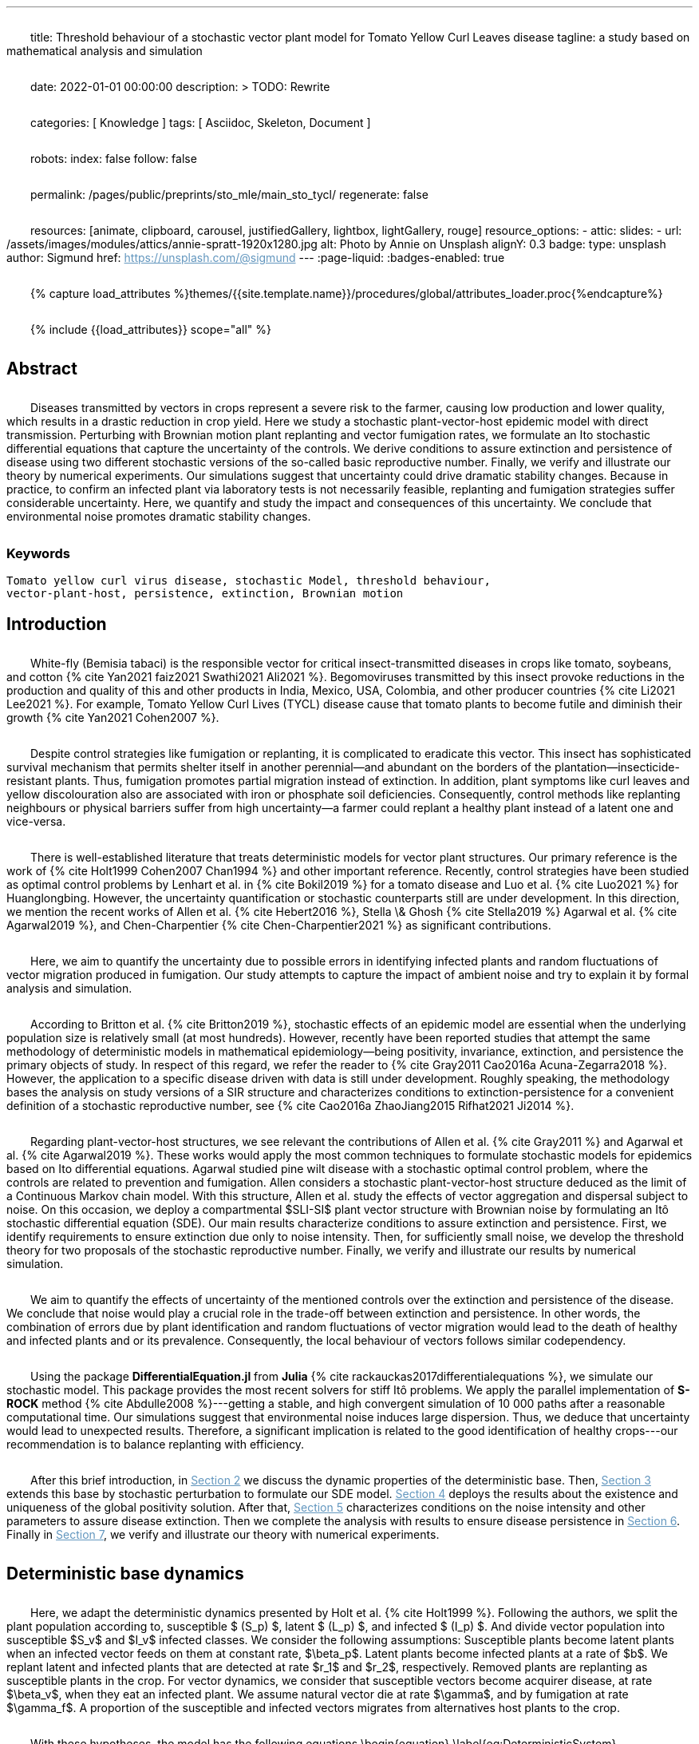 ---
title:
    Threshold behaviour of a stochastic vector
  plant model for Tomato Yellow Curl Leaves disease
tagline:
  a study based on mathematical analysis and simulation

date:                                   2022-01-01 00:00:00
description: >
  TODO: Rewrite

categories:                             [ Knowledge ]
tags:                                   [ Asciidoc, Skeleton, Document ]

robots:
  index:                                false
  follow:                               false

permalink:                              /pages/public/preprints/sto_mle/main_sto_tycl/
regenerate:                             false

resources:                              [animate, clipboard, carousel,
                                          justifiedGallery, lightbox, lightGallery,
                                          rouge]
resource_options:
  - attic:
      slides:
        - url:                          /assets/images/modules/attics/annie-spratt-1920x1280.jpg
          alt:                          Photo by Annie on Unsplash
          alignY:                       0.3
          badge:
            type:                       unsplash
            author:                     Sigmund
            href:                       https://unsplash.com/@sigmund
---
// Page Initializer
// =============================================================================
// Enable the Liquid Preprocessor
:page-liquid:
:badges-enabled: true

// Set (local) page attributes here
// -----------------------------------------------------------------------------
// :page--attr:                         <attr-value>

//  Load Liquid procedures
// -----------------------------------------------------------------------------
{% capture load_attributes %}themes/{{site.template.name}}/procedures/global/attributes_loader.proc{%endcapture%}

// Load page attributes
// -----------------------------------------------------------------------------
{% include {{load_attributes}} scope="all" %}

:images-dir: {imagesdir}/pages/preprints/sto_tycl/figrues

// Page content
// ~~~~~~~~~~~~~~~~~~~~~~~~~~~~~~~~~~~~~~~~~~~~~~~~~~~~~~~~~~~~~~~~~~~~~~~~~~~~~
:stem: latexmath
:eqnums: AMS
:xrefstyle: short
:section-refsig: Section
:toc:
:prose: text-indent-inner: 18
++++
<script>
    MathJax = {
        loader: {load: ['[tex]/textmacros', '[tex]/newcommand', '[tex]/configmacros']},
        tex: {
            inlineMath: [['$', '$'], ['\\(', '\\)']],
            tags: 'ams',
            packages: {'[+]': ['textmacros', 'newcommand', 'configmacros']},
            macros: {
                oe: '\u0153',
                OE: '\u0152',
                ae: '\u00E6',
                AE: '\u00C6',
                aa: '\u00E5',
                AA: '\u00C5',
                o: '\u00F8',
                O: '\u00D8',
                l: '\u0142',
                L: '\u0141',
                ss: '\u00DF',
                SS: '\u1E9E',
                dag: '\u2020',
                ddag: '\u2021',
                P: '\u00B6',
                copyright: '\u00A9',
                pounds: '\u00A3',
                EX:["{ \\mathbb{E}{ {#1}} \\left[ {#2} \\right] }", 2],
                E:["{ \\mathbb{E} \\left[ {#1} \\right] }", 1],
                probX:[ "{ \\mathbb{P}{ {#1} } \\left[ {#2} \\right] }", 2 ]
            }
        },
        chtml: {
            mtextInheritFont: true
        },
        sag: {
            mtextInheritFont: true
        },
        svg: {fontCache: 'global'}
    };
</script>
<script
        async id="MathJax-script"
        src="https://cdn.jsdelivr.net/npm/mathjax@3/es5/tex-chtml.js">
</script>
<style>
    p{
        text-indent: 30px;
        margin-top: 2em ;
        margin-bottom: 2em ;
    }
    a:link {
        color: #6296be;
    }
    /* visited link */
    a:visited {
        color: #2c78b4;
    }

    /* mouse over link */
        a:hover {
        color: #00b2c8;
    }
    /* selected link */
    a:active {
        color: #626262;
    }
    .theorem {
        display: block;
        font-style: italic;
            margin-top: 2em ;
            margin-bottom: 2em ;
    }
    .theorem:before {
        content: "Theorem. ";
        font-weight: bold;
        font-style: normal;
    }
    .theorem[text]:before {
        content: "Theorem (" attr(text) ") ";
    }
    .definition {
        display: block;
        font-style: italic;
        margin-top: 2em ;
        margin-bottom: 2em ;
    }
    .definition:before {
        content: "Definition. ";
        font-weight: bold;
        font-style: normal;
    }
    .definition[text]:before {
        content: "Definition (" attr(text) ") ";
    }
    .proof {
        display: block;
        font-style: italic;
    }
    .proof:before {
        content: "Proof. ";
        font-weight: bold;
        font-style: normal;
    }
    .proof[text]:before {
        content: "Proof (" attr(text) ") ";
    }
    .remark {
        display: block;
        font-style: italic;
        background-color: #3f92af;
        border-radius: 15px;
        margin-top: 6em ;
        margin-bottom: 2em ;
    }
    .remark:before {
        content: "Remark. ";
        font-weight: bold;
        font-style: normal;
    }
    .remark[text]:before {
        content: "Remark (" attr(text) ") ";
    }
    .assumption{
        display: block;
        font-style: italic;
        background-color: #3f92af;
        border-radius: 15px;
        margin-top: 6em ;
        margin-bottom: 2em ;
    }
    .assumption:before {
        content: "Assumption. ";
        font-weight: bold;
        font-style: normal;
    }
    .assumption[text]:before {
        content: "Remark (" attr(text) ") ";
    }
    span.right{
        float:right;
        margin-top: 1em ;
        margin-bottom: 1em ;
    }
    .custom {
         list-style-type: none;
    }
    .custom li {
         counter-increment: step-counter;
    }
    .custom li::before {
        font-weight: bold;
        font-style: normal;
        content: '(ASS-'counter(step-counter)')';
        margin-right: 5px;
    }
    th {
        text-align: center;
        border-style: hidden;
    }
    table, td, tr{
        border-style: hidden;
        border-collapse: collapse;
    }
</style>
++++

== Abstract
Diseases transmitted by vectors in crops represent a severe risk to
the farmer, causing low production and lower quality, which results
in a drastic reduction in crop yield. Here we study a stochastic
plant-vector-host epidemic model with direct transmission.
Perturbing with Brownian motion plant replanting and vector
fumigation rates, we formulate an Ito stochastic differential
equations that capture the uncertainty of the controls.
We derive conditions to assure extinction and persistence
of disease using two different stochastic versions of the so-called
basic reproductive number.
Finally, we verify and illustrate our theory by numerical experiments.
Our simulations suggest that uncertainty could drive dramatic stability changes.
Because in practice, to confirm an infected plant via laboratory
tests is not necessarily feasible, replanting and fumigation strategies
suffer considerable uncertainty.
Here, we quantify and study the impact and consequences of this uncertainty.
We conclude that environmental noise promotes dramatic stability
changes.

=== Keywords
    Tomato yellow curl virus disease, stochastic Model, threshold behaviour,
    vector-plant-host, persistence, extinction, Brownian motion

== Introduction

White-fly (Bemisia tabaci) is the responsible vector for
critical insect-transmitted diseases in crops like
tomato, soybeans, and cotton
+++{% cite Yan2021 faiz2021 Swathi2021 Ali2021 %}+++.
Begomoviruses transmitted by this insect provoke reductions in the
production and quality of this and other products in India, Mexico,
USA, Colombia, and other producer countries
+++{% cite Li2021 Lee2021 %}+++.
For example, Tomato Yellow Curl Lives (TYCL) disease cause that tomato
plants to become futile and diminish their growth
+++{% cite Yan2021 Cohen2007 %}+++.

Despite control strategies like fumigation or replanting,
it is complicated to eradicate this vector. This insect has
sophisticated survival mechanism that permits shelter itself
in another perennial--and abundant on the borders of
the plantation--insecticide-resistant plants.
Thus, fumigation promotes partial migration instead of extinction.
In addition, plant symptoms like curl leaves and yellow
discolouration also are associated with iron or phosphate soil
deficiencies. Consequently, control methods like replanting
neighbours or physical barriers suffer from high
uncertainty--a farmer could replant a healthy plant instead of
a latent one and vice-versa.

There is well-established literature that treats deterministic
models for vector plant structures. Our primary reference is the work of
+++{% cite Holt1999 Cohen2007 Chan1994 %}+++ and other important reference.
Recently, control strategies have been studied as optimal control
problems by Lenhart et al. in
+++{% cite Bokil2019 %}+++
for a tomato disease and Luo et al. +++{% cite Luo2021 %}+++ for Huanglongbing.
However, the uncertainty quantification or stochastic counterparts
still are under development. In this direction, we mention the
recent works of Allen et al. +++{% cite Hebert2016 %}+++, Stella \& Ghosh
+++{% cite Stella2019 %}+++ Agarwal et al. +++{% cite Agarwal2019 %}+++,
and Chen-Charpentier +++{% cite Chen-Charpentier2021 %}+++
as significant contributions.

Here, we aim to quantify the uncertainty due to possible errors
in identifying infected plants and random fluctuations of vector
migration produced in fumigation. Our study attempts to capture
the impact of ambient noise and try to explain it by formal
analysis and simulation.

According to Britton et al. +++{% cite Britton2019 %}+++,
stochastic effects of an epidemic model are essential when
the underlying population size is relatively small
(at most hundreds). However, recently have been reported
studies that attempt the same methodology of deterministic
models in mathematical epidemiology—being positivity,
invariance, extinction, and persistence the primary
objects of study. In respect of this regard, we refer
the reader to
+++{% cite Gray2011 Cao2016a Acuna-Zegarra2018 %}+++.
However, the application to a specific disease
driven with data is still under development.
Roughly speaking, the methodology bases
the analysis on study versions of a SIR structure
and characterizes conditions to extinction-persistence
for a convenient definition of a stochastic
reproductive number, see
+++{% cite Cao2016a  ZhaoJiang2015 Rifhat2021 Ji2014 %}+++.

Regarding plant-vector-host structures, we see relevant
the contributions of Allen et al. +++{% cite Gray2011 %}+++
and Agarwal et al. +++{% cite Agarwal2019 %}+++.
These works would apply the most common techniques to
formulate stochastic models for epidemics
based on Ito differential equations. Agarwal studied
pine wilt disease with a stochastic optimal control
problem, where the controls are related to prevention and
fumigation. Allen considers a stochastic plant-vector-host
structure deduced as the limit of a Continuous Markov chain
model. With this structure, Allen et al. study the effects
of vector aggregation and dispersal subject to noise.
On this occasion, we deploy a compartmental $SLI-SI$
plant vector structure with Brownian noise by formulating
an Itô stochastic differential equation (SDE).
Our main results characterize conditions to assure
extinction and persistence.
First, we identify requirements to ensure extinction
due only to noise intensity. Then, for sufficiently small noise, we
develop the threshold theory for two proposals of the
stochastic reproductive number. Finally, we verify and
illustrate our results by numerical simulation.

We aim to quantify the effects of uncertainty
of the mentioned controls over the extinction and persistence
of the disease. We conclude that noise would play a crucial role
in the trade-off between extinction and persistence.
In other words, the combination of errors due by plant
identification and random fluctuations of vector migration
would lead to the death of healthy and infected plants and or
its prevalence. Consequently, the local behaviour of vectors follows similar
codependency.

Using the package **DifferentialEquation.jl** from *Julia*
+++{% cite rackauckas2017differentialequations %}+++, we simulate
our stochastic model. This package provides the most
recent solvers for stiff Itô problems.
We apply the parallel implementation of **S-ROCK** method
+++{% cite Abdulle2008 %}+++---getting a stable, and high convergent
simulation of 10 000 paths after a reasonable computational
time.
Our simulations suggest that environmental noise induces large dispersion.
Thus, we deduce that uncertainty would lead to unexpected results.
Therefore, a significant implication is related to the good identification
of healthy crops---our recommendation is to balance replanting
with efficiency.

After this brief introduction, in link:#sec:model_formulation[Section 2]
we discuss the dynamic properties of the deterministic base. Then,
link:#sec:stochastic_extension[Section 3] extends this base by stochastic
perturbation to formulate our SDE model.  link:#sec:solution_existence[Section 4]
deploys the results about the existence and uniqueness of the global
positivity solution. After that, link:#sec:extinction[Section 5] characterizes
conditions on the noise intensity and other parameters to assure disease
extinction.  Then we complete the analysis with results to ensure disease
persistence in link:#sec:persistence[Section 6]. Finally in link:#sec:numerics[Section 7],
we verify and illustrate our theory with numerical experiments.

[#sec:model_formulation]

== Deterministic base dynamics
++++
    <p>
            Here, we adapt the deterministic dynamics presented by
        Holt et al. {% cite Holt1999 %}. Following the authors,
        we split the plant population according to,
        susceptible $ (S_p) $, latent $ (L_p) $, and infected
        $ (I_p) $. And divide vector population into susceptible
        $S_v$ and $I_v$ infected classes.
        We consider the following assumptions: Susceptible plants become latent
        plants when an infected vector feeds on them at constant rate, $\beta_p$.
        Latent plants become infected plants at a rate of $b$. We replant latent and
        infected plants that are detected at rate $r_1$ and $r_2$, respectively.
        Removed plants are replanting as susceptible plants in the crop.
        For vector dynamics, we consider that susceptible vectors become acquirer
        disease, at rate $\beta_v$, when they eat an infected plant. We assume natural
        vector die at rate $\gamma$, and by fumigation at rate $\gamma_f$. A proportion
        of the susceptible and infected vectors migrates from alternatives host plants
        to the crop.
    </p>
    <p>
            With these hypotheses, the model has the following equations
        \begin{equation}
            \label{eq:DeterministicSystem}
            \begin{aligned}
                \dot{S_p} &=
                    -\beta_p S_p
                    \frac{I_v}{N_v} + r_1 L_p + r_2 I_p
                \\
                \dot{L_p} &=
                    \beta_p S_p
                    \frac{I_v}{N_v} - (b + r_1) L_p
                \\
                \dot{I_p} &=
                    b L_p - r_2 I_p  \\
                \dot{S_v} &=
                    -\beta_v S_v
                    \frac{I_p}{N_p} - (\gamma + \gamma_f) S_v
                    +(1-\theta) \mu
                \\
                \dot{I_v} &=
                    \beta_v S_v \frac{I_p}{N_p}
                    - (\gamma + \gamma_f) I_v
                    + \theta \mu
                     \\
                    S_p(0) &=S_{p0}, \qquad
                    L_p(0) = L_{p0}, \qquad
                    I_p(0) = I_{p0},
                    \\
                     S_v(0) &= S_{v0}, \qquad
                      I_v(0) = I_{v0},
                     \\
                     N_p(t) &= S_p(t) + L_p(t) + I_p(t),
                     \\
                     N_v(t) &= S_v(t) + I_v(t).
            \end{aligned}
        \end{equation}
    </p>
    <p>
            We conduct a calibration of the model
        <span>
            \eqref{eq:DeterministicSystem}
        </span> based on the parameters and data reported in
        {% cite Holt1999 %} and  via Multi Chain Montecarlo Method (MCMC).
        Here we used the <em> R-Stan</em> implementation and followed the workflow from
        {% cite Grinsztajn2021 %}.
        We refer the reader to the supplementary material
        {% cite Salcedo-varela2021 %} for more details.
    </p>
    <p>
        <a href="#fig:fitnonresistance">
            Figure 1
        </a>
            and
        <a href="#fig:fitresistance">
            2
        </a> show the confidence band, and the median for
        <span>
            \eqref{eq:DeterministicSystem}
        </span>
        to each tomato data set reported by {% cite Holt1999 %}.
        autoref{tbl:parameter_value} displays the estimates of the parameters
        for each tomato species.
    </p>
++++

[tbl:deterministic_tbl]
[caption="Table 1. "]
.Parameters description of deterministic ODE \eqref{eq:DeterministicSystem}
[cols="1,1,1"]
|===
| Par.| Description| Reference sources

| $\beta_p$
|infection rate of susceptible plants by infected vectors
|+++{% cite Butter1978%}+++, +++{% cite ramappa1994%}+++

|$\beta_v$
|infection rate of susceptible vectors by an infected plant
| +++{%cite Butter1978 ramappa1994 %}+++

|$r_1$, $r_2$
|replanting rate of latent and infected plants
| +++{% cite Nateshan1996 %}+++

|$b$
| latency rate
| +++{% cite Nateshan1996 %}+++

| $\gamma$, $\gamma_f$
| natural and fumigation vector death rate
| +++{% cite Holt1999 Cohen2007 %}+++

|$\mu$
| vector migration rate from alternative plants to crop
| +++{% cite Ramappa1998 %}+++

| $\theta$
| proportion of infected vector from migration
| +++{% cite ramappa1994 Ramappa1998 %}+++
|===


++++
    <span id="fig:fitnonresistance">
    </span>
++++

.Figure 1. Callibration Confidence bands for cumulative disease incidence of \eqref{eq:DeterministicSystem} for non-resistant tomato data. Squares denote Rashmi, and points PSCL-4 tomato species data. The blue and red line represents the median incidence curve. Parameter values fixed in Table 2. Data from Holt and Muniyappa. Digital edition figures feasible in https://plotly.com/AdrianSalcedo/347/[].

lightbox::example-standalone[ 800, {data-image-figure-1}, role="mb-4" ]

++++
    <span id="fig:fitresistance">
    </span>
++++

.Figure 2. Confidence bands of cumulative disease incidence to resistan tdata set. ($\color{darkblue}{\blacksquare}$,$\color{orange}{\bullet}$) LA1582, and Tyking tomato species data. The blue and red line represents the median incidence curve. Parameter values fixed in <a href="#tbl:parameter_value"> Table 1 </a>. Data from Holt and Muniyappa {% cite Holt1999 %}. See <a href="https://plotly.com/~AdrianSalcedo/339/"> https://plotly.com/~AdrianSalcedo/339/</a> for a interactive visualization.

lightbox::example-standalone[ 800, {data-image-figure-2}, role="mb-4" ]

TODO: Reproduce Table 2.
[tbl:parameter_value]
++++
    <table class="table-dark" id="tbl:parameter_value">
        <thead>
            <tr>
                <th scope="col"></th>
                <th scope="col"></th>
                <td colspan="3" class="table-borderless">
                    Quantile
                </td>
            </tr>
            <tr>
                <th scope="col">
                    Par.
                </th>
                <th scope="col">
                    Defaul value
                </th>
                <th scope="col">
                    2.5%
                </th>
                <th scope="col">
                    50%
                </th>
                <th scope="col">
                    97.5%
                </th>
                <th scope="col">
                    Unit
                </th>
            </tr>
        </thead>
        <tbody>
            <tr>
                <td></td>
                <td></td>
                <td colspan="3" class="table-default">
                    Rashmi
                </td>
            </tr>
            <tr>
                <td>
                    $\beta_p$
                </td>
                <td>
                    $0.1 ^ \dag$
                </td>
                <td> 0.023 860 126 </td>
                <td> 0.033 080 739 </td>
                <td> 0.044 936 614 </td>
                <td> </td>
            </tr>
            <tr>
                <td>
                    $r_1$
                </td>
                <td>
                    $0.01 ^ \dag$
                </td>
                <td>  </td>
                <td>  </td>
                <td> </td>
                <td> </td>
            </tr>
            <tr>
                <td>
                    $r_2$
                </td>
                <td>
                    $0.01 ^ \dag$
                </td>
                <td>  </td>
                <td>  </td>
                <td>  </td>
                <td>  </td>
            </tr>
            <tr>
                <td>
                    $b$
                </td>
                <td>
                    $0.075 ^ \dag$
                </td>
                <td>  </td>
                <td>  </td>
                <td> </td>
                <td> </td>
            </tr>
            <tr>
                <td>
                    $\beta_v$
                </td>
                <td>
                    $ 0.003 ^ \dag$
                </td>
                <td>  </td>
                <td>  </td>
                <td> </td>
                <td> </td>
            </tr>
        </tbody>
    </table>
++++




[subsec:deterministic_fixed_points]
=== Deterministic Fixed Points
++++
    <p>
            According to  ODE \eqref{eq:DeterministicSystem}, let
        $N_v^{\infty}:= {\mu}/{( \gamma + \gamma_f)}$.
        Let $\mathbf{R} ^ 5$ and consider the set
        \begin{equation*}
            \Gamma:=
		        \left \{
			    (S_p, L_p, I_p, S_v, I_v)^{\top} \in \mathbf{R} ^ 5: \
			    0\leq S_p + L_p + I_p \leq N_p, \quad
			    0 \leq S_v + I_v \leq N_v^{\infty}
		    \right \}.
        \end{equation*}
        Note that
        \begin{equation}
            \label{eqn:plant_size}
            \begin{aligned}
            \frac{d N_p}{dt} &=
			    \frac{d}{dt}(S_p + L_p + I_p) = 0,
			    \\
            \frac{d N_v}{dt} &=
                \mu - ( \gamma + \gamma_f) N_v.
            \end{aligned}
        \end{equation}
    </p>
    <p>
            Thus the whole plant population $N_p(t)$ remains
        constant for all $t\geq 0$. In addition,
        \begin{equation}
            \label{eqn:vector_size}
            N_v(t)= N^{\infty}_v +
                (N_v(0) - N^{\infty}_v) \exp(-( \gamma + \gamma_f) t) .
        \end{equation}

        From this relation, we conclude that
        $
            \lim_{t\to\infty}
            N_v(t) = N_v^{\infty},
        $ and that population sizes $N_p(t)$, $N_v(t)$ satisfies a
        conservative law. To summarize, we prove that set $\Gamma$
        is positive invariant in the sense of the following
        definition {% cite Meiss2007 --locator 106 %}.
    </p>
    <div class="definition", text='Invariant set '>
        <p>
                Let $f:[0,T]\times \Gamma \subset \mathbb{R}^n\to \mathbb{R}^n$.
            We say that $\Gamma $ is an invariant set under $f$,
            if $f(t,\Gamma)\subset \Gamma$ for all $t\in [0, T]$.
        </p>
    </div>
    <div class="theorem", text='Positive-invariance' id="thm:positive_invariance">
        <p>
            The set $\Gamma$ is positive invariant.
        </p>
    </div>
    <div class="proof">
        <p>
            Let $(S_p,L_p,I_p,S_v,I_v)^\top \in \Gamma$ and apply the
            right-hand side of dynamic \eqref{eq:DeterministicSystem}.
            We have
            \begin{align*}
                    \frac{dS_p}{dt}
                        &=
                        -\beta_p S_p
                    \frac{I_v}{N_v} + r_1 L_p + r_2 I_p ,
                \\
                    \frac{dL_p}{dt}
                        &=
                            \beta_p S_p\frac{I_v}{N_v} - (b + r_1) L_p ,
                \\
                    \frac{dI_p}{dt}
                        &=
                            b L_p - r_2 I_p,
                \\
                    \frac{dS_v}{dt}
                        &=
                            -\beta_v S_v\frac{I_p}{N_p} -
                            ( \gamma + \gamma_f) S_v+(1-\theta) \mu ,
                \\
                    \frac{dI_v}{dt}
                        &=
                            \beta_v S_v \frac{I_p}{N_p} - ( \gamma + \gamma_f) I_v
                            + \theta \mu.
             \end{align*}
             Now, verifying $\Gamma$ conditions, we get
            $dS_p / dt + dL_p / dt + dI_p / dt \leq dN_p / dt$.
            By law conservation
            <a href="#eqn:plant_size">
                (2)
            </a>,
            $S_p+L_p+I_p\leq N_p$.
            Similarly,
            $
                dS_v / dt +  dI_v / dt \leq \mu  -(\gamma + \gamma_f) (S_v + I_v) \leq
                \mu - ( \gamma + \gamma_f) N_v
            $.
            Further, from relation \eqref{eqn:vector_size}, we obtain
            $
                S_v+I_v\leq N^{\infty}_v+(N_v(0)-N^{\infty}_v)\exp{(-
            ( \gamma + \gamma_f) t)}
            $.
            Since this is for all $t$, we have $S_v+I_v\leq N^{\infty}_v$, hence
            $f(S_p,L_p,I_p,S_v,I_v) \in \Gamma$. Therefore, $\Gamma$ is
            invariant under system \eqref{eq:DeterministicSystem}
            <span class="right">
                $\square$.
            </span>
        </p>
    </div>
    <p>
        System \eqref{eq:DeterministicSystem} has the following fixed points:
        Free disase Equilibrium
        $$
            FDE:= \left(
                N_p,0,0,N^{\infty}_v,0
                \right)^{\top}.
        $$
        and the Endemic Equilibrium
        $$
            EE:=(S_p^{**},
            L_p^{**},
            I_p^{**},
            S_v^{**},
            I_v^{**}).
        $$
            Here we compute this deterministic fixed points of ODE
        \eqref{eq:DeterministicSystem}---more details
        {% cite Salcedo-varela2021 %} ---and show that its uniqueness.
        To determine this fixed points, we solve,
        \begin{equation}
            \label{eqn:fixed_points}
            \begin{aligned}
                -\beta_p S_p \frac{I_v}{N_v} + r_1L_p+r_2I_p &= 0\\
                \beta_p S_p \frac{I_v}{N_v} - (b + r_1) L_p &= 0\\
                b L_p - r_2 I_p &= 0\\
                -\beta_v S_v \frac{I_p}{N_p} -( \gamma + \gamma_f) S_v +(1-\theta) \mu &= 0\\
                \beta_v S_v \frac{I_p}{N_p} -( \gamma + \gamma_f) I_v + \theta \mu &= 0.
            \end{aligned}
        \end{equation}
    </p>
    <p>
        Note that link:#eqn:fixed_points[Eq. (4)] has at least
        two solutions---the free disease $(FDE)$
        and the endemic $(EE)$ fixed point. To characterize
        the free disease solution
        $ FDE:= (S_{p} ^ *, L_{p}^*, I_{p}^*, S_{v}^*, I_{v}^*)$,
        we assume that
        ${L^*_p = I_p^* = I_v^* = 0}$.
        Consequently, from relation link:#eqn:plant_size[(2)],
        the first component of link:#eqn:fixed_points[Eq. (4)]
        implies ${S_p ^ * = N_p}$. Moreover,
        from \eqref{eqn:vector_size} we see that
        $S_v ^ * + I_v ^ * \to N^{\infty}_v $ as
        $t \to \infty$, then
        $ S_v^* \to N^{\infty}_v$.
        Therefore, FDE results
        $$
            FDE:= \left(
                 N_p,0,0,N^{\infty}_v,0
                 \right)^{\top}.
        $$
        For the endemic fixed point
        $
             EE:=(S_p^{**},
             L_p^{**},
             I_p^{**},
             S_v^{**},
             I_v^{**})
        $,
        we assume that components $L_p^{**}$, $I_p^{**}$, $I_v^{**}$
        are positive and solve the right-hand side of
        \eqref{eq:DeterministicSystem} in terms of $I_v^{**}$.
    </p>
    <p>
        From link:#eqn:fixed_points[Eq. (4)] we obtain
        \begin{equation*}
            \begin{aligned}
                S^{**}_p &=
                    \frac{
                        (r_1 L^{**}_p + r_2 I ^ {**} _ p) N_v
                    }{
                        I^{**}_v \beta_{p}
                    }
                 \\
                L^{**}_p &=
                    \frac{
                        \beta_{p} S_p^{**} I_v^{**}
                    }{
                        N_v \left( b+r_1 \right)
                    },
                \\
                I ^ {**} _ p &=
                    \frac{b L^{**}_p}{r_2},
                \\
                S^{**}_v &=
                    \frac{
                        \left(
                            1-\theta
                        \right)
                        \mu\, N_{p}
                    }{
                        ( \gamma + \gamma_f)\, N_{p} + I^{**}_p
                        \beta_{v}
                    }.
            \end{aligned}
        \end{equation*}
    </p>
        Expressing the above relations in terms of $L_p^{**}, I^{**}_p$ results
        \begin{equation}
             \label{eqn:endemic_point_components}
            \begin{aligned}
                S^{**}_p &=
                    \frac{
                        (r_1 L^{**}_p + r_2 I^{**}_p) N_v
                    }{
                        I^{**}_v \beta_{p}
                    },
            \\
            L^{**}_p &=
                \frac{
                    r_1L_p^{**} + r_2 I^{**}_p
                }{
                b + r_1
                },
            \\
            I^{**}_p &=
                \frac{
                    b (r_1 L_p^{**} + r_2 I_p^{**})
                }{
                     \left(
                         b + r_1
                     \right)
                      r_2
                },
            \\
            S^{**}_v &=
                \frac{
                     \left(
                        1 - \theta
                     \right)
                     \mu(b + r_1)
                     r_2N_p
                }{
                    ( \gamma + \gamma_f) N_p(b + r_1)
                    r_2 +
                    b
                    (
                        r_1 L_p ^ {**} + r_2
                        I_p ^ {**}
                    )
                    \beta_v
                }.
            \end{aligned}
         \end{equation}
    </p>
    <p>
        Substituting the above relations into the $I_v$ component of
        \eqref{eq:DeterministicSystem} yields
        \begin{align*}
            &[
                b ( \gamma + \gamma_f) \beta_p I ^ {**}_v +
                b ( \gamma + \gamma_f) N_v r_2 +
                b \beta_p \beta_v I^{**}_v +
                ( \gamma + \gamma_f) \beta_p r_2 I^{**}_v
                \\
                &+
                ( \gamma + \gamma_f) N_v r_1 r_2
            ] I^{**}_v
            =
            N_v
            (
                b ( \gamma + \gamma_f) \theta \beta_p I^{**}_v +
                b ( \gamma + \gamma_f) \theta N_v r_2
             \\
             &+
                ( \gamma + \gamma_f) \theta \beta_p r_2 I^{**}_v +
                ( \gamma + \gamma_f) \theta N_v r_1 r_2 +
                b \beta_p \beta_v I^{**}_v
            ).
        \end{align*}
    </p>
    <p>
        Let
         \begin{align*}
            a_1 &:=
                (\gamma + \gamma_f) \beta_p (b + r_2) +
                b \beta_p \beta_v
                ,\\
            a_2 &:=
                (\gamma + \gamma_f) N_v [r_2 (b + r_1) - \beta_p \theta (b + r_2)]
                - N_v b \beta_p \beta_v
                ,
            \\
            a_3 &:=
                (\gamma + \gamma_f) {N_v}^2 r_2 \theta (b + r_1).
         \end{align*}
    </p>
    <p>
            So, after some algebraic manipulations, we establish
        the following quadratic equation
         \begin{equation}\label{eqn::QuadraticInfectedFP}
                    a_1 I_v^{**2} + a_2 I^{**}_v - a_3 = 0.
         \end{equation}
        According to the discriminant $\Delta = a_2  ^ 2 -  4a_1 a_3$,
        we get
         \begin{equation*}
             \begin{aligned}
                 \Delta
                     &=
                         \{
                         (\gamma + \gamma_f) N_v [r_2 (b + r_1)
                         - \beta_p \theta (b + r_2)]
                        - N_v b \beta_p \beta_v
                         \} ^ 2
                     \\
                     & +
                         4[
                         ( \gamma + \gamma_f) \beta_p (b + r_2) +
                        b \beta_p \beta_v
                         )
                         (
                         (\gamma + \gamma_f) {N_v}^2 r_2 \theta (b + r_1)
                         ].
             \end{aligned}
         \end{equation*}
    </p>
    <p>
            Note that $\Delta$ is positive, this implies two real solutions
        \begin{equation}
             \label{eqn:I_v_positiity}
            I^{**}_{v} =
                \frac{
                    -a_2 +
                    \sqrt{a_2^2 - 4a_1 a_3}}%
                {2a_1}.
        \end{equation}
        From relations \eqref{eqn:endemic_point_components} and \eqref{eqn:I_v_positiity}
        we obtain endemic fixed point $EE$.
        And using van den Driessche's {% cite VandenDriessche2017a %}
        definition of basic reproductive
        number to compute basic reproductivenumber
        $\mathcal{R}^d_0$ as the spectral radius of the next-generation matrix.
        For the system \eqerf{eq:DeterministicSystem} next-generation matrix results
        \begin{equation*}
             K:=
                 \begin{bmatrix}
                 0 & 0 &\frac{\beta_p S^*_p}{N^{\infty}_v ( \gamma + \gamma_f)}
                 \\
                 0 & 0 & 0
                 \\
                 \frac{\beta_v S^*_v b}{N_p (b+r_1) r_2} &
                 \frac{\beta_v S^*_v}{N_p r_2} & 0
                 \\
                 \end{bmatrix}.
         \end{equation*}
    </p>
    <p>
            Matrix $K$  has $(i, j)$ entry equal to the expected number of secondary
        infections in the compartment $i$ produced by an infected individual introduced
        in the compartment $j$. Calculating the basic reproductive number for the system
        \eqref{eq:DeterministicSystem} we have
        \begin{equation*}%\label{eqn::DeterministicBRN}
            \mathcal{R}^d_0:=\frac{\beta_p \beta_v b}{(b + r_1 ) ( \gamma + \gamma_f) r_2}.
        \end{equation*}
    </p>
    <p>
        The following result give a criteria for the stability of fixed points using basic
        reproductive number $\mathcal{R}^d_0$ {% cite VandenDriessche2017a %}.
        <div class="theorem" text="Thm.1, p.292 VandenDriessche(2017)">

            If $\mathcal{R}^d_0 < 1$, then the fixed point FDE of system
            (1) is locally asymptotically stable.
        </div>
        Besides,  when $\mathcal{R}^d_0>1$ we have the instability
        of free disease fixed point, but we obtain the stability
        of the endemic fixed point, and we establish the following result.
        <div class="theorem" id="Thm::StabilityEndemicPointBasicReproNumberDeter">
            <p>
                If $\mathcal{R}^d_0>1$, then the fixed point EE of
                <a href="#eq:DeterministicSystem">
                    System (1)
                </a>
                is locally asymptotically stable.
            </p>
        </div>
    </p>
++++

[#sec:stochastic_extension]
== Stochastic Extension

In this section, we derive our stochastic differential equation from
system link:#eq:DeterministicSystem[(1)]. Following ideas from
+++{% cite Schurz2015 %}+++,
we quantify uncertainty in plant-replanting $r_1$, $r_2$, and vector-die
by fumigation $\gamma_f$
using a standard Brownian process and the suitable smooth functions.
Let $x:=(S_p, I_p, L_p, S_v,I_v)^{\top}$, then we consider the functions
$F_i: \mathbb{R} \to \mathbb{R}$, $i \in\{ r_1, r_2, \gamma_f \}$
defined by

\begin{equation}
        F_{r_1}(x)
            :=
            \sigma_L
            \frac{S_p}{N_p},
        \qquad
        F_{r_2}(x)
            :=
            \sigma_I
            \frac{S_p}{N_p},
        \qquad
        F_{\gamma_f}(x)
            :=
            \sigma_v.
\end{equation}

Where $F_i$ are locally Lipschitz-continuous on $\Gamma$. Let
$B(t) = (B_p(t), B_v(t))^{\top}$ be a 2-dimensional standard Brownian process
defined on a filtered complete probability space
$(\Omega,\mathcal{F},\{\mathcal{F}_t\}_{t\geq 0},\P)$.
%, and $dB(t)=B(t+dt)-B(t)$ denotes the increment of a standard Brownian process.
Thus, we perturb the deterministic model link:#eq:DeterministicSystem[(1)]
replacing the rates $r_1$, $r_2$, and $\gamma_f$ by

[#eqn:NoisePerturbation]
\begin{equation}
	\label{eqn:NoisePerturbation}
	\begin{aligned}
		r_1 dt \rightsquigarrow r_1 dt
		+ \sigma_L \frac{S_p}{N_p} dB_p(t),
    		\\
		r_2 dt \rightsquigarrow r_2 dt
		+ \sigma_I \frac{S_p}{N_p} dB_p(t),
		\\
		\gamma_f dt \rightsquigarrow \gamma_f dt + \sigma_v dB_v(t).
	\end{aligned}
\end{equation}

Note that the right-hand side of link:#eqn:NoisePerturbation[(4)] denotes a
stochastic perturbation of $r_1$, $r_2$, $\gamma_f$.

So, we deduce a stochastic extension from deterministic system
link:#eq:DeterministicSystem[(1)] given the following Itô SDE:

\begin{equation}
	\label{sys::StochasticSystem}
	\begin{aligned}
		d S_p &=
			\left(
				-\beta_p S_p \frac{I_v}{N_v} + r_1 L_p + r_2 I_p
			\right)dt
			+ \frac{S_p(\sigma_L L_p
			+
			\sigma_I I_p)}{N_p}dB_p(t),
		\\
		dL_p &=
			\left(
				\beta_p S_p \frac{I_v}{N_v} - (b + r_1) L_p
			\right) dt
			- \sigma_L \frac{S_pL_p}{N_p} dB_p(t),
		\\
		d I_p &=
			\left(
				b L_p - r_2 I_p
			\right) dt
			- \sigma_I \frac{S_pI_p}{N_p} dB_p(t),
		\\
		dS_v &=
			\left(
				-\beta_v S_v \frac{I_p}{N_p} - (\gamma + \gamma_f) S_v  +
				 (1-\theta) \mu	\right)dt - \sigma_v S_v dB_v(t),
		\\
		d I_v &=
			\left(
				\beta_v S_v \frac{I_p}{N_p} - (\gamma + \gamma_f) I_v + \theta \mu
			\right) dt
			- \sigma_v I_v dB_v(t),
			 \\
			& S_p(0) = S_{p}^{0}, \quad
            L_p(0) = L_{p}^{0}, \quad
            I_p(0) = I_{p}^{0}, \quad
            \\
            & S_v(0) = S_{v}^{0},
              I_v(0) = I_{v}^{0}.
	\end{aligned}
\end{equation}

[#sec:solution_existence]
== Existence and uniqueness of positive Solution
++++
<p>
        Here, we prove the existence of a unique positive solution.
    Since we study the asymptotic behavior of a biological model,
    we have to assure the existence of unique-globally-positive
    invariant solution of SDE
    \eqref{sys::StochasticSystem}. The following result prove that
    this set is positive invariant-- see supplementary material.
</p>

<div class="theorem" id="thm::existence-unique">

        For any initial values
        $
            (S_p(0), L_p(0), I_p(0), S_v(0), I_v(0))^{\top}
            \in \Gamma
        $,
        exists a unique a.s. invariant global positive solution to SDE
        \eqref{sys::StochasticSystem} in $\Gamma$, that is, the solution
        $x(t) = (S_p(t), L_p(t), I_p(t), S_v(t), I_v(t)) ^\top$, satisfies
        \begin{equation*}
            \mathbb{P}
                \Big\{
                    x(t)
                    \in
                    \Gamma, \
                    \forall t \geq 0
                \Big\} = 1.
        \end{equation*}
    </div>
++++



++++
    <div class="proof">
        <p>
                To prove existence of global solution, note that the right-hand side of
            \eqref{sys::StochasticSystem} are second-order polynomials, are locally
            Lipschitz continuous. By Theorem 3.4 {% cite Mao2008 --locator 56 %},
            there exists a unique local solution
            $(S_p(t),L_p(t),I_p(t),S_v(t),I_v(t))^\top$
            defined on $[0,\tau_e)$, where $\tau_e$ is the explosion time.
            We will show $\tau_e = \infty$ a.s.
        </p>
        <p>
                Let $k_0>0$ such that
            $$
                (S_p(0),L_p(0),I_p(0),S_v(0),I_v(0))^\top \in
             	\left(
                    \frac{1}{k_0},k_0\right)
                    \times
                    \dots
                    \times
                    \left(\frac{1}{k_0},k_0
                \right)=
            	\left(\frac{1}{k_0},k_0\right)^5.
            $$
            For any $k>0$ with $k>k_0$, define
            \begin{equation*}
         	    \tau_k :=
                    \inf
                        \left \{
                            t\in [0,\tau_e)
             	                :(S_p(t),L_p(t),I_p(t),S_v(t),I_v(t))^\top
             	                    \not \in
                                        \left(
                                            \frac{1}{k},k
                                        \right)^5
                        \right\}.
         	\end{equation*}
         	Note that $\tau_k$ is an increasing sequence, because
         	$\left(1/k,k\right)$ is an increasing sequence. Moreover,
         	$\tau_k \leq \tau_e$. Then $\tau_k$ has a limit, denote by
         	$\tau_{\infty}$. We will show that $\tau_{\infty}=\infty$;
         	this implies $\tau_e = \infty$ and we conclude hat system
         	\eqref{sys::StochasticSystem} has a unique solution and will
         	remain in $\Gamma$ with probability one.
        </p>
        <p>
 	            We proceed by a contradiction. Suppose $\tau_{\infty}<\infty$.
            Thus, there exists $T>0$ such that

            $$
         	    \mathbb{P}
                    \Big\{
                        \tau_{\infty} < T
                    \Big\}
                    >\epsilon, \quad \forall
         	        \epsilon \in (0,1).
         	$$
            Thus, there exists $k_1>k_0$ such that
         	$\mathbb{P} \Big\{ \tau_k < T \Big\} >\epsilon$ for all
            $k \geq k_1$.
        </p>
        <p>
            Consider the following Lyapunov function $V:\mathbb{R}^5 \to \mathbb{R}$
            defined by
         	\begin{equation*}
 	            \begin{aligned}
                    & V (S_p, L_p, I_p, S_v, I_v) :=
                        \left(S_p - N_p - N_p \log{\frac{S_p}{N_p}}\right) +
                        \left(L_p - N_p - N_p \log{\frac{L_p}{N_p}}\right)
                    \\
                    &+
                        \left(I_p - N_p - N_p \log{\frac{I_p}{N_p}}\right) +
                        \left(S_v - N^{\infty}_v - N^{\infty}_v
                        \log{\frac{S_v}{N^{\infty}_v}}\right)
                    \\
                    &+
                        \left(I_v - N^{\infty}_v - N^{\infty}_v
                        \log{\frac{I_v}{N^{\infty}_v}}\right).
 	            \end{aligned}
     	    \end{equation*}
 	        Applying the diffusion operator $\mathcal{L}$ see {% cite Mao2008 --locator 12 %}, to
            $$
                f(x) = x - N - N\
                \log{
                    \left( \frac{x}{N} \right)
                },
            $$
            we get
            \begin{align*}
                &\mathcal{L}[V(S_p,L_p,I_p,S_v,I_v)] =
                    \left(
                            1 - \frac{N_p}{S_p}
                        \right) \left(
                           -\frac{\beta_p}{N_v} S_p I_v + r_1 L_p + r_2 I_p
                        \right)
                        \\
                        &+
                            \left(
                                1 - \frac{N_p}{L_p}
                            \right) \left(
                               \frac{\beta_p}{N_v} S_p I_v -(b + r_1) L_p
                            \right) + \left(
                                1 - \frac{N_p}{I_p}
                            \right) \left(
                               b L_p - r_2 I_p
                            \right)
                        \\
                        &+
                            \left(
                                1 - \frac{N^{\infty}_v}{S_v}
                            \right) \left(
                           -\frac{\beta_v}{N_p} S_v I_p - (\gamma + \gamma_f) S_v +
                            (1- \theta) \mu
                        \right)
                        \\
                        &+ \left(
                        1 - \frac{N^{\infty}_v}{I_v}
                        \right) \left(
                           -\frac{\beta_v}{N_p} S_v I_p -
                            (\gamma + \gamma_f) I_v + \theta \mu
                            \right)
                        \\
                        &+
                            \frac{1}{2}\frac{S_p ^2}{N_p ^ 2}
                            \frac{N_p}{S_p ^ 2} (\sigma_L L_p + \sigma_I I_p) ^ 2
                            + \frac{1}{2} \sigma_L ^2
                            \frac{S_p ^2}{N_p ^2} L_p^2 \frac{N_p}{L_p ^2}
                            + \frac{1}{2} \sigma_I ^2
                            \frac{S_p ^2}{N_p ^2} I_p^2 \frac{N_p}{I_p ^2}
                       \\
                        &+
                            \frac{1}{2} \sigma_v ^2 S_v ^2 \frac{N^{\infty}_v}{S_v ^2}
                            + \frac{1}{2} \sigma_v ^2 I_v ^2 \frac{N^{\infty}_v}{I_v ^2}.
            \end{align*}
            Bounding the above equality by positive terms, we have
            \begin{equation}\label{eqn::boudn1positvesol}
                \begin{aligned}
                    &\mathcal{L}[V(S_p,L_p,I_p,S_v,I_v)] \leq
                        \frac{\beta_p}{N_v} S_p I_v + r_1 L_p + r_2 I_p
                        + \frac{\beta_p}{N_v} S_p I_v
                        + (b + r_1) L_p
                        \\
                        &+
                            b L_p + r_2 N_p + (1 - \theta) \mu
                            + \frac{\beta_v}{N_p} S_v I_p
                            + (\gamma + \gamma_f) N^{\infty}_v
                            + \frac{\beta_v}{N_p} S_v I_p + \theta \mu
                       \\
                        &+ (\gamma + \gamma_f) N^{\infty}_v
                        + \frac{1}{2} \frac{1}{N_p} (\sigma_L L_p + \sigma_I I_p)^2
                            + \frac{1}{2}\sigma_L ^2
                            \frac{S_p ^2}{N_p} + \frac{1}{2}\sigma_I ^2
                            \frac{S_p ^2}{N_p}
                        \\
                        &+ \frac{1}{2}\sigma_v ^2 N^{\infty}_v
                            + \frac{1}{2} \sigma_v ^2 N^{\infty}_v.
                \end{aligned}
            \end{equation}
            Using size population, we bound \eqref{eqn::boudn1positvesol} by
     	    \begin{equation}\label{eqn::boudn2positvesol}
     	        \begin{aligned}
     	            &\mathcal{L}[V(S_p,L_p,I_p,S_v,I_v)] \leq
             	        \beta_p N_p + r_1 N_p + r_2 N_p + \beta_p N_p
             	        + (b + r_1) N_p
         	        \\
             	        &+
         	            b N_p + r_2 N_p + (\gamma + \gamma_f) N^{\infty}_v
         	            + \beta_v N^{\infty}_v
         	            + (\gamma + \gamma_f) N^{\infty}_v +\beta_v N^{\infty}_v +
         	            (\gamma + \gamma_f) N^{\infty}_v
         	       \\
             	        &+ (\gamma + \gamma_f) N^{\infty}_v
         	            + (\gamma + \gamma_f) N^{\infty}_v
         	        	+ \frac{1}{2} (\sigma_L + \sigma_I)^2 N_p
         	            + \frac{1}{2}\sigma_L ^2
         	            N_p + \frac{1}{2} \sigma_I ^2 N_p
                    \\
             	        &+
         	        	\frac{1}{2}\sigma_v ^2 N^{\infty}_v
         	            + \frac{1}{2} \sigma_v ^2 N^{\infty}_v.
         	    \end{aligned}
     	    \end{equation}
         	Factorizing $N_p$ and $N^{\infty}_v$ in relation \eqref{eqn::boudn2positvesol},
     	    we get
            \begin{equation*}\label{eqn::boudn3positvesol}
             	\begin{aligned}
                    \mathcal{L}[V(S_p,L_p,I_p,S_v,I_v)] &
                    \\
                      \leq &
                        \left(
                            2 \beta_p + 2 r_1 + 2 r_2 + 2 b +
                            \frac{1}{2} (\sigma_L + \sigma_I)^2
                            + \frac{1}{2}\sigma_L ^2
                            + \frac{1}{2} \sigma_I ^2
                        \right) N_p
                    \\
                    + &
                        [
                            2 \beta_v  + 4 (\gamma + \gamma_f) + \sigma_v ^2
                        ]
                        N^{\infty}_v.
                \end{aligned}
            \end{equation*}
            Define
            \begin{equation*}\label{eqn::boudn4positvesol}
                \begin{aligned}
                   C_1  := &
                        \left(
                            2 \beta_p + 2 r_1 + 2 r_2 + 2 b +
                            \frac{1}{2} (\sigma_L + \sigma_I)^2
                            + \frac{1}{2}\sigma_L ^2
                            + \frac{1}{2} \sigma_I ^2
                        \right) N_p
                        \\
                        + &
                            [
                            2 \beta_v  + 4 (\gamma + \gamma_f) + \sigma_v ^2
                            ] N^{\infty}_v.
                \end{aligned}
            \end{equation*}
 	        Then by Ito's formula, we obtain
            \begin{equation}\label{eqn::boudn5positvesol}
                \begin{aligned}
                    &d[V(S_p,L_p,I_p,S_v,I_v)] \leq
                        C_1 dt + \left(
                            1- \frac{N_p}{S_p}
                            \right)\left[\frac{S_p}{N_p}(
                            \sigma_L L_p + \sigma_I I_p)\right]dB_p(t)
                   \\
                    &+
                        \left(1 - \frac{N_p}{L_p}\right)
                        \left(
                        - \sigma_L \frac{S_p}{N_p} L_p
                        \right)dB_p(t)
                       + \left(1 - \frac{N_p}{I_p}\right)
                       \left(
                       - \sigma_I \frac{S_p}{N_p} I_p
                       \right)dB_p(t)
                   \\
                    &+
                       \left(1 - \frac{N^{\infty}_v}{S_v}\right)
                       \left(- \sigma_v S_v\right)dB_v(t) +
                       \left(1 - \frac{N^{\infty}_v}{I_v}\right)
                       \left(- \sigma_v I_v\right)dB_v(t).
                \end{aligned}
            \end{equation}
        </p>
        <p>
            Bounding \eqref{eqn::boudn5positvesol} by positive terms, we obtain
            \begin{equation}\label{eqn::boudn6positvesol}
                \begin{aligned}
                    &d[V(S_p,L_p,I_p,S_v,I_v)] \leq
                        C_1 dt + \left[\frac{S_p}{N_p}
                        (\sigma_L L_p + \sigma_I I_p)\right]dB_p(t)
                   \\
                    &+
                        (\sigma_L + \sigma_I) dB_p(t)
                        + 2 \sigma_v N^{\infty}_v dB_p(t).
                \end{aligned}
            \end{equation}
         	Integrating both sides of \eqref{eqn::boudn6positvesol} on
         	$(0,\tau_k \wedge T)$, and taking expectation, we have
            \begin{equation*}\label{eqn::boudn7positvesol}
                    \begin{aligned}
                    &\E{V(S_p,L_p,I_p,S_v,I_v)} \leq
                        V(S_p(0),L_p(0),I_p(0),S_v(0),I_v(0))
                   \\
                    &+
                        \E{\int_0^{\tau_k \wedge T} C_1 dt}
                        + \E{\int_0^{\tau_k \wedge T}
                        \left[\frac{S_p}{N_p}
                        (\sigma_L L_p + \sigma_I I_p)\right]dB_p(t)}
                    \\
                    &+
                        \E{\int_0^{\tau_k \wedge T}
                        (\sigma_L + \sigma_I) dB_p(t)} +
                        2 \E{ \int_0^{\tau_k \wedge T}
                        \sigma_v N^{\infty}_v dB_p(t)}.
                \end{aligned}
            \end{equation*}
         	Since $G \in L^2(0, T)$, then $\E{\int_0^T G dB(s)}=0$. Using the above argument, we obtain
            \begin{equation*}\label{eqn::boudn8positvesol}
                \begin{aligned}
                    &\E{V(S_p,L_p,I_p,S_v,I_v)} \leq
                        V(S_p(0),L_p(0),I_p(0),S_v(0),I_v(0))
                       + C_1 T.
                \end{aligned}
            \end{equation*}
 	        For $k \geq 1$ such that $k \geq k_0$, let
 	        $\Omega_k = \{ \tau_k \leq T\}$. Then,	$\probX{}{\Omega_k} > \epsilon$.
 	        If $t \in \Omega_k$, thus at least one of the following	will hold true:
            \begin{align*}
                S_p(t) \not \in &\left( \frac{1}{k}, k\right), \qquad L_p(t) \not \in
                \left( \frac{1}{k}, k\right), \qquad  I_p(t) \not \in
                \left( \frac{1}{k}, k\right), \\
                 &S_v(t) \not \in \left( \frac{1}{k}, k\right), \qquad  I_v(t) \not \in
                 \left( \frac{1}{k}, k\right).
            \end{align*}
            Note that, $f(x) = x - N_{\bullet} - N_{\bullet}\log{x/N_{\bullet}}$ is
            increasing on $(N_{\bullet},\infty)$ and decreasing on $(0,N_{\bullet})$
            it follows
            \begin{align*}
                &V(S_p(\tau_k \wedge T),L_p(\tau_k \wedge T),I_p(\tau_k \wedge T),
                    S_v(\tau_k \wedge T),I_v(\tau_k \wedge T)) \geq
                    \\
                       &
                        \left(k - N_p - N_p \log{\frac{k}{N_p}}\right)^3
                        \wedge \left(\frac{1}{k} - N_p - N_p
                        \log{\frac{1}{N_p k}}\right)^3 \wedge
                    \\
                       &
                        \left(k - N^{\infty}_v - N^{\infty}_v
                        \log{\frac{k}{N^{\infty}_v}}\right)^2
                        \wedge \left(\frac{1}{k} - N^{\infty}_v - N^{\infty}_v
                        \log{\frac{1}{N^{\infty}_v k}}\right)^2.
            \end{align*}
          	Now we have
            \begin{align*}
                    & V(S_p(0),L_p(0),I_p(0),S_v(0),I_v(0))
                        + C_1 T
                        \geq \E{V(S_p,L_p,I_p,S_v,I_v)}
                \\
                    & \geq
                        \epsilon
                        \left(
                            k - N_p - N_p
                                \log{\frac{k}{N_p}}
                        \right)^3
                        \wedge
                        \left(
                            \frac{1}{k} - N_p
                            - N_p \log{\frac{1}{N_p k}}
                        \right)^3 \wedge
                \\
                    &
                        \left(
                            k - N^{\infty}_v - N^{\infty}_v
                            \log{\frac{k}{N^{\infty}_v}}
                        \right)^2
                        \wedge
                        \left(
                            \frac{1}{k} - N^{\infty}_v - N^{\infty}_v
                            \log{\frac{1}{N^{\infty}_v k}}
                        \right)^2.
            \end{align*}
 	      	Finally, letting $ k \to \infty$ we obtain
          	\begin{equation*}
                \infty > V(S_p(0),L_p(0),I_p(0),S_v(0),I_v(0)) + C_1 T \geq \infty,
          	\end{equation*}
            which is a contradiction. Thus, we conclude that $\tau_\infty = \infty$.
        <span class="right">
            $\square$
        </span>
    </div>
++++
[#sec:extinction]
== Extinction
In this section, we deduce conditions over the noise amplitude and
a parameter threshold such that the disease will be extinguished with
probability one. According to the deterministic threshold, if
$\mathcal{R}^d_0<1$, then  the solution tends to free-disease fixed
point. In the other hand, the solution process of our SDE can reach
this fixed point at least in two different ways. First, we obtain
conditions for the noise amplitude.
++++
    <div class="definition" id="def::ExponentialStability">
        <p>
                The free-disease fixed point of system
            \eqref{sys::StochasticSystem}
            is almost surely exponentially stable if
            \begin{equation}
                \label{eqn::ExponentialStability}
                \begin{aligned}
                    \limsup_{t \to \infty}
                        \frac{1}{t}
                        \ln(L_p + I_p) < 0 \quad \mathrm{and} \quad
                        &
                    \limsup_{t \to \infty}
                        \frac{1}{t}\ln(I_v) < 0 \qquad \mathrm{a.s.}
                \end{aligned}
            \end{equation}
        </p>
    </div>
++++
The following result gives conditions on the parameters to obtain
disease extinction.
++++
    <div class="theorem" id="thm::NoiseExtinction">
        <p>
                For all initial condition
	        $(S_p(0), L_p(0), I_p(0), S_v(0), I_v(0)) ^ \top \in \Gamma$. If
	        \begin{equation}\label{eqn::NoiseCond}
	            \begin{aligned}
                    \sigma^2_I > \frac{\sigma^2_L
                         r^2_2}{2\sigma^2_L(r_1-2\beta_p)-\beta^2_p},
                    \qquad
                    \sigma^2_v > \frac{\beta^2_v}
                    {2[(\gamma + \gamma_f)-(\theta\mu+\beta_v)]},
                \end{aligned}
            \end{equation}
    	    then, the disease will exponentially extinguish with probability
	        one. That is,
            \begin{equation}
                \begin{aligned}
                    \limsup_{t \to \infty}
                        \frac{1}{t}
                        \ln(L_p + I_p) < 0 \quad \mathrm{and} \quad
                        &
                    \limsup_{t \to \infty}
                        \frac{1}{t}\ln(I_v) < 0 \qquad \mathrm{a.s.}
                \end{aligned}
            \end{equation}
        </p>
    </div>
++++
++++
    <div class="proof">
        <p>
            The main idea is to apply It\^{o}'s formula to a convenient function and
            deduce conditions. Let
         	$
         		V(S_p, L_p, I_p) = \ln(L_p + I_p)
            $, then the It\^{o}'s formula gives
         	\begin{align*}
         		d \ln(L_p+I_p)
         			=&
                        \left(
                            \frac{1}{L_p + I_p}
                        \right)
                        \left(
                            \frac{\beta_p}{N_v}
                            S_p I_v - (b + r_1) L_p
                            -\frac{1}{2}
                            \sigma_L^2 \frac{L_p^2}{(L_p+I_p)^2}
                        \right)dt
                    \\
 			        &-
 				    \sigma_L \frac{L_p}{L_p+I_p}dB_p(t)
                    \\
                    &\leq
                        \left(
                            \frac{1}{L_p+I_p}
                        \right)
                        \left(
                            \beta_p S_p - (b + r_1) -
                            \frac{1}{2}
                            \sigma_L^2
                            \frac{L_p^2}{(L_p+I_p)^2}
                        \right)dt
                    \\
 			        &-
 				    \sigma_L \frac{L_p}{L_p + I_p} dB_p(t).
 			        \\
 	            \end{align*}
 	        Let $x:=\dfrac{L_p}{L_p + I_p}$, then
     		\begin{align*}
         		d \ln(L_p + I_p)
         			&\leq
        			\left(
         					\beta_p
         					\frac{S_p}{L_p + I_p} -
         					(b + r_1) -
         					\frac{1}{2}
         					\sigma_L ^ 2 x^2
     				\right)
                    dt - \sigma_L x dB_p(t)
                    \\
                    &\leq
                        \left(\beta_p
                            \frac{N_p}{L_p + I_p} - (b+r_1) -
                            \frac{1}{2}
                            \sigma_L^2 x^2
                        \right) dt -
                        \sigma_L xdB_p(t)
                    \\
 			        &
                        \leq
                    \left(
                        \beta_p x + 2\beta_p -
                        (b + r_1) -
                        \frac{1}{2}
                        \sigma_L ^ 2 x^2
                    \right) dt -
				    \sigma_L xdB_p(t)
         			\\
                    &=
                        \left(
                            -\frac{1}{2}
                            \sigma_L ^ 2 x ^ 2 +
                            \beta_p x + 2 \beta_p -
                            (b + r_1)
                        \right) dt -\sigma_L x
                        dB_p(t).
             	\end{align*}
                Hence,
                \begin{align*}
             		\ln(L_p+I_p)
             			&\leq
         				-\frac{\sigma_L ^ 2}{2}
         				\int_{0} ^ {t}
         					\left[
         						\left(
         							x -
         							\frac{\beta_p}{\sigma_L ^ 2}
         						\right) ^ 2 +
         						\frac{\beta_p ^ 2}{2 \sigma_L ^ 2} +
         						2 \beta_p - (b + r_1)
         					\right] du
         				\\
         			&-
         				\int_{0} ^ {t}
         					\sigma_L x dB_p(u) +
         					\ln(L_p(0) + I_p(0)),
         	\end{align*}
 	        which implies,
         	\begin{equation}
                \label{eqn::ItoForBound}
                \begin{aligned}
                    \frac{1}{t}\ln(L_p+I_p)
                        &\leq
                            -\frac{\sigma_L^2}{2t}
                            \int_{0}^{t}
                            \left(
                                x -
                                \frac{\beta_p}{\sigma_L^2}
                            \right) ^ 2 du +
                            \frac{\beta_p^2}{2\sigma_L^2} -
                            (b + r_1) + 2\beta_p
                        \\
                        &-
                            \frac{1}{t}
                            \int_{0}^{t}
                            \sigma_L x dB_p(u) +
                            \frac{1}{t} \ln(S_p(0)+L_p(0)+I_p(0)),
                \end{aligned}
            \end{equation}
         	let
 	        $$
 	            M_t :=
         		\frac{1}{t}
                    \int_{0}^{t}
         			\sigma_L x dB_p(t) +
         			\frac{1}{t} \ln(L_p(0)+I_p(0)) .
         	$$
            Since the integral in the term $M_t$ is a martingale, the strong law of
            large numbers for martingales {% cite Mao2008 --locator 12-14 Thm. 3.4 %}
              implies that
            \begin{equation*}
                \lim
                \limits_{t \to \infty} M_t = 0\,\,
                \mbox{a.s.}
            \end{equation*}
 	        Thus, from relation \eqref{eqn::ItoForBound} we obtain
            \begin{align}
                \label{eqn::Bound1}
                \limsup_{t\infty \to \infty}
                \frac{1}{t}
                \ln(L_p + I_p) <
                    \frac{\beta_p^2}{2\sigma_L^2} +
                    2\beta_p - (b + r_1).
            \end{align}
 	        A similar argument also shows that
            \begin{align}\label{eqn::Bound2}
             		\limsup_{t\infty \to \infty}
             		\frac{1}{t}
             		\ln(L_p + I_p) <
             		\frac{r_2 ^ 2}{2 \sigma_I ^ 2} + b.
             	\end{align}
     	    Through by \eqref{eqn::Bound1} and \eqref{eqn::Bound2}, we obtain
            \begin{align*}
                \limsup_{t\infty \to \infty}
                \frac{1}{t}
                \ln(L_p + I_p)
                    <
                    \frac{\beta_p^2}{2\sigma_L^2} +
                    \frac{r_2^2}{2 \sigma_I ^ 2} +
                    2\beta_p - r_1,
            \end{align*}
            and for infected vector we obtain
            \begin{align*}
                \limsup_{t\infty \to \infty}
                \frac{1}{t}
                \ln(I_v)
                    <
                    \frac{\beta_v^2}{2\sigma_v^2}
                    +
                    \beta_v - (\gamma + \gamma_f) + \theta \mu .
            \end{align*}
 	        Therefore by relation \eqref{eqn::NoiseCond}, implies that
 	        \begin{equation*}
                \limsup_{t \to \infty}
                    \frac{1}{t}
                        \ln(L_p + I_p) < 0 \quad \mathrm{ and } \quad
                        \limsup_{t \to \infty}
                        \frac{1}{t}\ln(I_v)< 0\qquad \mathrm{a.s.}
            \end{equation*}
        </p>
        <span class = "right">
            $\square$
        </span>
    </div>
++++

++++
    <div class="remark">
        <p>
               The
            <a href="#thm::NoiseExtinction">
                above Theorem
            </a>
            shows that if the noise intensities are large enough.
            Then the infected population tends to die out.
        </p>
    </div>
++++

++++
    <p>
            Now, we define a stochastic version of basic reproductive number, we use ideas from
        {% cite Agarwal2019 %}. We postulate the following parameter \eqref{sys::StochasticSystem}
        as,
        \begin{equation}
            \label{eqn::StochasticBRN}
            \mathcal{R}^s_0 :=
                \mathcal{R}^{d}_0
                -\frac{1}{2}
                \left[
                    \left(
                        \sigma_L
                        +\sigma_I
                    \right)^2
                    - \frac{\sigma^2_v} {
                        \beta_v + \theta (\gamma + \gamma_f) + \sigma_v^2
                    }
                \right].
        \end{equation}
    </p>
    <p>
        From \eqref{eqn::StochasticBRN}, we deduce two cases that depend on
        noise intensities:
	    $\mathcal{R}^{s}_0 < \mathcal{R}^{d}_0$ and
	    ${\mathcal{R}^{s}_0 > \mathcal{R}^{d}_0}$.
	    We define these cases of our stochastic reproductive number according
	    to the deterministic threshold let
        $\mathcal{R}^s_0$ as follows:
        <ol>
            <li>
                $\mathcal{R}^s_s$,
                when $\mathcal{R}_0^s < \mathcal{R}_0^d$,
            </li>
            <li>
                and $\mathcal{R}^s_a$,
                when $\mathcal{R}_0^s > \mathcal{R}_0^d$.
            </li>
        </ol>
    </p>
	From here $\bullet$ denotes the index $\{a, s\}$. For example,
	in the following theorem, if ${\mathcal{R}^s_{\bullet} < 1}$,
	then infected populations tend to become extinct.
    <div class="theorem" id ="thm::Rs0Extinction">
        Let $(S_p(t),L_p(t),I_p(t), S_v(t),I_v(t))^\top$
        be the solution of SDE \eqref{sys::StochasticSystem}
        with initial values
        $
            (S_p(0),L_p(0),I_p(0),S_v(0),\\ I_v(0)) ^ \top \in \Gamma
        $,
        \quad
        $r_2 \geq r_1$,
        and \quad
        $\beta_p \beta_v > 2 \mu r_2$.
        If \quad ${0 \leq \mathcal{R}^s_{\bullet}<1}$,
        then the infection tends to zero exponentially, a.s.
    </div>

    <div class="proof">
        Consider the following Lyapunov function:
        \begin{equation*}
            \begin{aligned}
                V(S_p,L_p,I_p,S_v,I_v)
                    &=
                        w_0 \left(
                        S_p-N_p-N_p\log{\frac{S_p}{N_p}}
                        \right)
                        +w_1 L_p + w_2 I_p
                    \\
                    &+
                        w_3 \left(S_v-N^{\infty}_v-N^{\infty}_v
                        \log{\frac{S_v}{N^{\infty}_v}}\right)
                    + w_4 I_v,
            \end{aligned}
        \end{equation*}
        where
        \begin{align*}
		    &
			w_0 = w_1 = \frac{1}{N_p},
    	    \\
        	&
    		w_2 =
	            \frac{1}{b}
	            \left\{
	                \frac{ \mathcal{R}^{d}_0-1} {2 N_p}
	                    -\frac{1}{N_p}
	                    \left[
	                        r_2+ b +\beta_p +
	                        \left(
	                            \sigma_L
	                            + \sigma_I
	                        \right) ^ 2
	                    \right]
	            \right\},
	        \\
	        &
	            w_3 =
      		    w_4 =
                \frac{\mathcal{R}^{d}_0 - 1}{2 N^{\infty}_v }
                \frac{1}{\beta_v + \theta (\gamma + \gamma_f) + \sigma_v^2}.
        \end{align*}
        Computing the diffusion operator $\mathcal{L} V$
        {% cite Mao2008 --locator 110 %}, we obtain
        \begin{equation*}
            \begin{aligned}
                \mathcal{L}V
                &=
                    w_0 \left(
                    \frac{S_p-N_p}{S_p}
                    \right)
                    \left(
                    -\frac{\beta_p}{N_v} S_p I_v
                        + r_1 L_p + r_2 I_p
                    \right)
                \\
                &+
                    w_1 \left[
                    \frac{\beta_p}{N_v}S_p I_v -(b+r_1)L_p
                    \right]
                    +
                    w_2 \left(
                    b L_p -r_2 I_p
                    \right)
                \\
                &+
                    w_3 \left(
                    \frac{S_v-N^{\infty}_v}{S_v}
                    \right)
                    \left[
                    -\frac{\beta_v}{N_p}S_v I_p
                    -(\gamma + \gamma_f) S_v + (1 - \theta) \mu
                    \right]
                \\
                &+
                    w_4 \left[
                    \frac{\beta_v}{N_p}S_v I_p -
                    (\gamma + \gamma_f) I_v +\theta \mu
                    \right]
                    +
                    \frac{w_0}{2}
                    \left[
                    \frac{S_p}{N_p}
                    (\sigma_L L_p+\sigma_I I_p)
                    \right]^2
                \\
                &+
                    \frac{w_3}{2} \sigma_v^2 N ^ {\infty}_{v}.
            \end{aligned}
        \end{equation*}

        By conservation law \eqref{eqn:plant_size},
        $L_p = N_p-S_p-I_p$, we have
        \begin{equation*}
            \begin{aligned}
                \mathcal{L}V
                    &=
                        w_0 \left(
                        \frac{S_p-N_p}{S_p}
                        \right)
                        \left[
                            -\frac{\beta_p}{N_v}
                            S_p I_v + r_1 N_p - r_1 S_p
                            + (r_2 - r_1) I_p
                        \right]
                        \\
                     &+
                        w_1 \left[
                            \frac{\beta_p}{N_v}S_p I_v
                            - (b+r_1) (N_p - S_p -I_p)
                        \right]
                    \\
                    &+
                        w_2
                        \left[
                            b ( N_p - S_p -I_p) -r_2 I_p
                        \right]
                        \\
                    &+
                         w_3
                        \left(
                            \frac{S_v-N_v}{S_v}
                        \right)
                        \left[
                            -\frac{\beta_v}{N_p} S_v I_p
                            -(\gamma + \gamma_f) S_v + (1-\theta) \mu
                        \right]
                        \\
                    &+
                        w_4
                        \left[
                            \frac{\beta_v}{N_p} S_v I_p
                            -(\gamma + \gamma_f) I_v +\theta \mu
                        \right]
                        \\
                    &+
                        \frac{w_0}{2}
                        \left\{
                        \frac{S_p}{N_p}[\sigma_L ( N_p - S_p -I_p)
                        +\sigma_I I_p]\right\}^2
                        + \frac{w_3}{2} \sigma_v^2 N^{\infty}_v.
            \end{aligned}
        \end{equation*}
        Expanding the above equality, we get
        \begin{equation*}
            \begin{aligned}
                \mathcal{L} V
                    &\leq
                            - w_0 \left(
                        S_p-N_p
                        \right)\frac{\beta_p}{N_v} I_v  -r_1 w_0
                        \frac{\left(S_p-N_p\right)^2}{S_p}
                            + w_0 (r_2-r_1) \left(
                        \frac{S_p-N_p}{S_p}
                        \right) I_p
                        \\
                     &+
                        w_1
                            \frac{\beta_p}{N_v}S_p I_v
                            - w_1(b+r_1) (N_p - S_p -I_p)
                        +
                        w_2 b ( N_p - S_p -I_p) - w_2 r_2 I_p
                        \\
                    &-
                        w_2 r_2 I_p -
                        w_3 \left(
                        S_v - N^{\infty}_v
                        \right)\frac{\beta_v}{N_p} I_p -(\gamma + \gamma_f) w_3
                        \frac{\left(S_v- N^{\infty}_v\right)^2}{S_v}
                        + w_4 \frac{\beta_v}{N_p}S_v I_p
                        \\
                    &-
                        w_4(\gamma + \gamma_f) I_v
                        + w_4\theta \mu
                        + \frac{w_0}{2}
                            \left(
                            \sigma_L + \sigma_I
                            \right)^2 N_p + \frac{w_3}{2} \sigma_v^2 N^{\infty}_v.
            \end{aligned}
        \end{equation*}
        Factorizing similar terms, we obtain
        \begin{equation*}
            \begin{aligned}
                \mathcal{L}V
                    &\leq
                        -r_1 w_0
                        \frac{\left(S_p-N_p\right)^2}{S_p}
                        -(\gamma + \gamma_f) w_3
                        \frac{\left(S_v-N^{\infty}_v\right)^2}{S_v} +
                        (w_1- w_0) \frac{\beta_p}{N_v} S_p I_v
                    \\
                    &+
                        (w_1- w_0) \frac{\beta_p}{N_v} S_p I_v+
                        (w_4- w_3) \frac{\beta_v}{N_p} S_v I_p
                    \\
                    &+
                        \left[w_0(r_2-r_1) + w_1(b+r_1)- w_2(b+r_2)
                        + w_3 \frac{\beta_v N^{\infty}_v}{N_p}\right]I_p
                    \\
                    &+
                        \left[w_0\frac{\beta_p}{N_v}N_p
                        -( \gamma + \gamma_f) w_4
                        \right] I_v + [w_2 b - w_1 (b+ r_1)](N_p-S_p)
                    \\
                    &-
                        w_0 (r_2- r_1)\frac{N_p}{S_p} I_p
                        + w_4 \theta \mu +
                        \frac{w_0}{2}
                        \left(
                        \sigma_L
                        +\sigma_I \right)^2 N_p
                        + \frac{w_3}{2} \sigma_v^2 N^{\infty}_v.
            \end{aligned}
        \end{equation*}
        Since $w_0 = w_1$, $w_3 = w_4$, above inequality reduce to
        \begin{equation*}
            \begin{aligned}
                \mathcal{L}V
                    &\leq
                        -r_1 w_0
                        \frac{\left(S_p-N_p\right)^2}{S_p}
                        -(\gamma + \gamma_f) w_3
                        \frac{\left(S_v-N^{\infty}_v\right)^2}{S_v}
                    \\
                    &+
                        \left[w_1(r_2+ b )- w_2(b+r_2)
                        + w_3 \frac{\beta_v N^{\infty}_v}{N_p}\right]I_p
                    \\
                    &+
                        \left[w_1\frac{\beta_p}{N_v} N_p
                        - (\gamma + \gamma_f) w_3\right]I_v
                        +
                        \left[
                            w_2 b - w_1 (b+ r_1)
                        \right] (N_p - S_p)
                    \\
                    & -
                        w_1 (r_2 - r_1)
                        \frac{N_p}{S_p} I_p+
                        w_3 \theta \mu +
                        \frac{w_1}{2}
                        \left(
                        \sigma_L
                        +\sigma_I \right)^2 N_p
                        + \frac{w_3}{2} \sigma_v^2 N^{\infty}_v.
            \end{aligned}
        \end{equation*}
        Now, we bound by positive terms, and sizes populations we obtain
        \begin{equation*}
            \begin{aligned}
                \mathcal{L}V
                    &\leq
                        \left\{w_1\left[r_2+ b +\beta_p+
                        \left(
                        \sigma_L
                        +\sigma_I \right)^2 \right]
                        + w_2 b\right\}N_p
                    \\
                    &+
                        \left[ \beta_v + \theta (\gamma + \gamma_f)
                        + \sigma_v^2\right] w_3 N^{\infty}_v
                        - \frac{1}{2} w_1 \left(
                        \sigma_L
                        +\sigma_I \right)^2 N_p
                        -\frac{1}{2} w_3 \sigma_v^2 N^{\infty}_v.
            \end{aligned}
        \end{equation*}
        Substituting $w_2$ and $w_3$, the above inequality becomes
        \begin{equation*}
            \begin{aligned}
                \mathcal{L}V
                    &\leq
                        \mathcal{R}^{d}_0
                        -\frac{1}{2}
                        \left[
                            w_1
                            \left(
                                \sigma_L + \sigma_I
                            \right)^2 N_p
                                +
                            \frac{\mathcal{R}^{d}_0-1}{2}
                            \frac{\sigma_v^2}
                            {
                                \beta_v + \theta (\gamma + \gamma_f)
                                + \sigma_v^2
                            }
                        \right] - 1.
            \end{aligned}
        \end{equation*}
        We bound $ \mathcal{L} V$ as
        \begin{equation*}
            \begin{aligned}
                    \mathcal{L} V
                    &\leq
                        \left(
                            1 - \frac{1}{2} \frac{\sigma^2_v}
                        {\beta_v + \theta (\gamma + \gamma_f) + \sigma_v^2}
                        \right)\mathcal{R}^{d}_0
                    \\
                    &-
                        \frac{1}{2}
                        \left[
                            \left(
                                \sigma_L + \sigma_I
                            \right)^2
                            - \frac{\sigma^2_v}
                            {\beta_v + \theta (\gamma + \gamma_f) + \sigma_v^2}
                        \right]-1
                    \\
                    &\leq
                        \mathcal{R}^{d}_0
                        -\frac{1}{2}\left[
                        \left(
                            \sigma_L + \sigma_I
                        \right)^2
                        - \frac{\sigma^2_v}
                        {\beta_v + \theta (\gamma + \gamma_f) + \sigma_v^2}
                        \right] - 1.
            \end{aligned}
        \end{equation*}
        Using definition of $\mathcal{R}^s_{\bullet}$, we get
        \begin{equation*}
            \begin{aligned}
                \mathcal{L}V
                    &\leq
                        \mathcal{R}^{s}_{\bullet} - 1.
                        \qquad \mbox{a.s.}
            \end{aligned}
        \end{equation*}
	    Integrating diffusion operator $\mathcal{L} V$ from 0 to $t$,
	    dividing for $t$, and taking expectation, we have
        \begin{equation*}
            \lim_{t \to \infty} \E{\frac{V(t)}{t}}
            \leq \mathcal{R}^{s}_{\bullet} - 1.
        \end{equation*}
        Letting $t \to \infty$ we obtain
        \begin{align*}
            \lim\limits_{t \to\infty}
                (S_p, L_p, I_p, S_v, I_v )^{\top}_{t}
                =
                (N_p, 0, 0, N^{\infty}_v, 0)
        \end{align*}
 		    exponentially a.s.
        <span class="right">
            $\square$
        </span>
    </div>
    <div class="remark">
        <p>
                If the stochastic reproductive number
            is below one, then
            <a href="#thm::Rs0Extinction">
                this theorem
            </a>
            shows that infection will extinguish.
        </p>
    </div>
++++

[#sec:persistence]
== Persistence
++++
    <p>
            In this section, we obtain conditions under the solution of the system
        \eqref{sys::StochasticSystem} is disease-persistent. In the deterministic
        case, it is sufficient to obtain $\mathcal{R}^d_0>1$, but our stochastic
        dynamics lacks of endemic fixed point. Then, we will prove that the
        solution of system \eqref{sys::StochasticSystem} oscillates around the
        fixed point $(S_p^{**}, L_p^{**}, I_p ^ {**},S_v^{**},I_v^{**})^\top$,
        with an amplitude depending on the stochastic intensity of the perturbation.
    </p>
    <p>
            We use the ideas, similar to {% cite Zhao2015a %}, to obtain oscillations.
        First, we bound the distance between the solution and endemic fixed point
        $EE$. Then, using \eqref{eqn:UpperBound} and Assumption 1, we will prove
        that the inferior limit of time average of system \eqref{sys::StochasticSystem}
        is positive. In addition, let us finish by applying the definition of persistence
        in mean.

    </p>

    <p>
            We use the definition given in {% cite{Zhao2015a --locator Def. 4.1 %} to prove the persistence
        of the disease.
    </p>
    <div class="definition" id="def::persistence">
        <p>
            Let $x = \{S_p,L_p,I_p,S_v,I_v\}$ be the solution of
            \eqref{sys::StochasticSystem}.
            The solution process $x$ is persistent in mean if
            \begin{equation*}
                \liminf_{t \to \infty}\frac{1}{t}\int_0^t x(r) dr >0,\qquad a.s.
            \end{equation*}
        </p>
    </div>
    <p>
            We use the following conditions to prove that system
        \eqref{sys::StochasticSystem} is persistence in mean.
        <div class="assumption" id="ass:perisistence">
            <p>
                 With notation of system \eqref{sys::StochasticSystem} we ask the following.
            </p>
            <ol class="custom">
                <li value = "(ASS-1)">
                    According to
                    <a href="thm::NoiseExtinction">
                        Thmeorem *.*
                    </a>,
                    we require the following conditions to
                    avoid extinction by noise.
                    \begin{equation}
                        \label{eqn::NoiseBreak}
                        \begin{aligned}
                             \sigma^2_I <
                                \frac{\sigma^2_L r^2_2}{2\sigma^{2}_{L}( r_1 - 2 \beta_p)- \beta^{2}_p},
                            \qquad
                            \sigma^2_v <
                                \frac{\beta^{2}_v}{
                                    2 [
                                        (\gamma  + \gamma_f)
                                        -
                                        (\theta\mu + \beta_v)
                                    ]
                                },
                        \end{aligned}
                    \end{equation}
                </li>
                <li value="(ASS-2)">
                    Case $\mathcal{R}^s_s$
                        \begin{equation*}
                            \label{eqn::RslessthanRd}
                            (\sigma_L+\sigma_I)^2 > \frac{\sigma^2_v}
                                    {\beta_v + \theta (\gamma +\gamma_f) + \sigma_v^2}.
                        \end{equation*}
                </li>
                <li>
                    Case $\mathcal{R}^s_a$
                    \begin{equation*}\label{eqn::RsgreatherthanRd}
                        (\sigma_L+\sigma_I)^2 < \frac{\sigma^2_v}
                        {\beta_v + \theta (\gamma + \gamma_f)
                        	 + \sigma_v^2}.
                    \end{equation*}
                </li>
                <li>
                    Define
         	        \begin{equation*}
         	            \begin{aligned}
                            & \alpha_1 =
                                \frac{1}{N_p^2}
                                \left(
                                    r_2-\frac{r_2}{\rho_1}
                                \right),
                                \quad
                                \alpha_2 =
                                \frac{1}{N_p^2}
                                \left(
                                     b + r_2 -
                                     \rho_1 \frac{b + r_2}{2}
                                \right),
                            \\
                            & \alpha_3 =
                                \frac{(\gamma +\gamma_f)}{ (N^{\infty}_v) ^ 2}
                                \left(
         	 	 		            1 - \frac{1}{2 \rho_2}
         	 	 	            \right),
 	 	 	                    \quad
 	 	 	                    \alpha_4 =
 	 	 	                    \frac{(\gamma +\gamma_f)}{(N^{\infty}_v)^2}
         	 	 	            \left(
         	 	 	                1 - \rho_2
         	 	 	            \right),
                            \\
                            &
                                C = 2  \frac{\sigma_L}{ N_p} \beta_p
                	            +
                        	    \frac{1}{2}
                        	    \sigma_L^3
                        	    \frac{L_p^{**}}{N_p ^ 2}
                        	     +
                        	    \frac{1}{2}
                        	     \sigma_I^2
                        	    +
                	            \frac{1}{2}
                	            \sigma_v ^2,
         	            \end{aligned}
         	        \end{equation*}
                    and conforming to the deterministic endemic
                    point $EE$,
                    suppose that
                    \begin{equation}
                        \label{eqn::mimi}
                            \min
                            \left \{
                                \alpha_1 (S_p ^{**}) ^ 2,
                                \alpha_2 (L_p ^{**}) ^ 2,
                             \alpha_3 (S_v ^{**} ) ^ 2,
                             \alpha_4 (I_v ^{**} ) ^ 2
                        \right\}
                          \geq C.
                    \end{equation}
                </li>
            </ol>
        </div>
    </p>
    <p>
        Condition (ASS-1) gives relations for which extinction by noise are broken.
        Condition (ASS-2), assure the condition to use $\mathcal{R}^s_s$. Similar,
        condition (ASS-3), gives a relation to deduce $\mathcal{R}^s_a$. Finally,
        condition (ASS-4), is a lower bound used to prove that system
        \eqref{sys::StochasticSystem} is persistence in mean.
        <a href="#thm::UpperBound">
            Theorem *.*
        </a>
        characterizes conditions for which superior limit of time
        average of distance between solution and endemic fixed point is bounded.
    </p>
    <div class="theorem" id="thm::UpperBound">
        <p>
                Let conditions
                <a href="#ass:perisistence">
                    <strong>
                        (ASS-1)-(ASS-2)
                    </strong>
                </a>
            holds, and $\rho_1\in \left( 1,2\right)$,
            $\rho_2 \in (\frac{1}{2}, 1)$. According to deterministic endemic
            fixed point	$(S_p^{**}, L_p^{**}, I_p^{**}, S_v^{**}, I_v^{**}) ^ \top$,
            if $\mathcal{R}^s_{\bullet}>1$, then
            \begin{equation}\label{eqn:UpperBound}
                \begin{aligned}
                &
                    \limsup
                    \limits_{t \to 	\infty}
                    \displaystyle\frac{1}{t}
                    \int_{0}^{t}
                        \left\{
                        \alpha_1
                        (S_p - S_p ^{**}) ^ 2 +
                        \alpha_2
                                (L_p - L_p ^{**}) ^ 2
                            \right.
                \\
                &\left.
                    + \alpha_3
                    (S_v - S_v^{**})^2
                    +\alpha_4(I_v-I_v^{**})^2
                    \right\}
                    dr 	\leq C
                \qquad
                \mathrm{a.s.,}
                \end{aligned}
            \end{equation}
	        where
	        $
	            C = 2 \frac{\sigma_L}{ N_p} \beta_p +
	            \frac{\sigma_L^3}{2}\frac{L^{**}_p}{N_p ^2}
                + \frac{1}{2}\sigma^2_I + \frac{1}{2} \sigma_v ^2
	        $ .
        </p>
    </div>
    <div class="proof" id="prf:persistence_upper">
        <p>
            Using the following Lyapunov function,
            \begin{equation}
            \label{eqn::Lyapunov1}
            \begin{aligned}
                V(S_p,L_p,S_v,I_v)
                    &=
                        c_1
                        \left[
                            L_p - L_p^{**} -
                            L_p^{**}\log
                            \left(
                                \frac{L_p}{L_p^{**}}
                            \right)
                        \right]
                        \\
                        &+
                        \frac{c_2}{2}
                        \left[
                            (S_p - S_p^{**}) +
                            (L_p - L_p^{**})
                        \right]^2
                        \\
                    &+
                        \frac{c_3}{2}
                        \left[
                            (S_v - S_v^{**}) +
                            (I_v - I_v^{**})
                        \right]^2,
                \end{aligned}
            \end{equation}
            where $c_1 = \sigma_L/N_p^2$, $c_2 = 1/N_p^2$, and
            $c_3 = 1/{N^{\infty}_v}^2$.
        </p>
        <p>
                We will show that the distance between the solution and the endemic
            fixed point is bounded.
        </p>
        <p>
                Since system link:#eq:DeterministicSystem[(1)] has constant plant population,
            let $I_p = N_p-S_p-L_p$, then we rewrite system
            link:#eq:DeterministicSystem[(1)] as
            \begin{equation}\label{sys::Stc4dSystem}
                \begin{aligned}
                    dS_p
                        &=
                            \left(
                                -\beta_pS_p\frac{I_v}{N_v}+r_2 N_p
                                - r_2 S_p + (r_1-r_2)L_p
                                \right)dt
                        \\
                        &+
                            \frac{S_p}{N_p}\left\{
                            \sigma_L L_p+\sigma_I[N_p-(S_p+L_p)]
                            \right\}dB_p,\\
                    dL_p
                        &=
                            \left(
                            \beta_pS_p\frac{I_v}{N_v}-(b+r_1)L_p
                            \right)dt
                            -\sigma_L\frac{S_p}{N_p}L_pdB_p,
                        \\
                    dS_v
                        &=
                            \left( -\frac{\beta_v}{N_p}S_v(N_p-S_p-L_p)
                            -(\gamma +\gamma_f) S_v + (1-\theta)\mu\right)dt
                            -\sigma_v S_vdB_v,
                        \\
                    dI_v
                        &=
                            \left( \frac{\beta_v}{N_p}S_v(N_p-S_p-L_p)
                            - (\gamma +\gamma_f)  I_v +\theta \mu \right) dt
                            - \sigma_v S_v dB_v.
                \end{aligned}
            \end{equation}
        </p>
        <p>
            For the endemic fixed point of system link:#eq:DeterministicSystem[(1)],
            $
                (S_p^{**}, L_p^{**}, I_p^{**}, S_v^{**}, I_v^{**}) ^ \top
            $,
            we have the following relations:
            \begin{align}
                    -&
                        \frac{\beta_p}{N_v}S^{**}_p I^{**}_v +
                        r_2 N_p - r_2 S^{**}_p + (r_1 - r_2) L^{**}_p
                        =0,\label{eqn::efp1}
                        \\
                    &
                        \frac{\beta_p}{N_v}S^{**}_pI^{**}_v
                        -(b+r_1)L^{**}_p
                        = 0,\label{eqn::efp2}
                    \\
                    -&
                        \frac{\beta_v}{N_p}S^{**}_v(N_p-S^{**}_p-L^{**}_p)-
                        (\gamma + \gamma_f) S^{**}_v
                        + (1-\theta)\mu=0,\label{eqn::efp3}
                    \\
                    &
                        \frac{\beta_v}{N_p}S_v(N_p-S^{**}_p-L^{**}_p)-
                        (\gamma + \gamma_f) I^{**}_v
                        +\theta\mu=0 \label{eqn::efp4}.
            \end{align}
            In short notation, we rewrite the Lyapunov function \eqref{eqn::Lyapunov1} as
            \begin{equation*}
	            V(S_p,L_p,S_v,I_v) = c_1 V_1 + c_2 V_2 + c_3 V_3.
	        \end{equation*}
        </p>
        <p>
                We work with each component of the previous function individually. Applying the
            diffusion operator to $V_1$, we have
            \begin{equation*}
                V_{1_{x}} = \left(1-\frac{L^{**}_p}{L_p}\right),\qquad
                V_{1_{xx}} = \frac{L^{**}_p}{L_p},
            \end{equation*}
            using the equation $dL_p$ of \eqref{sys::Stc4dSystem}, and the
            diffusion operator we obtain
        	\begin{align*}
		        \mathcal{L} V_1
			        &=
				    \left(
					    1 -
					    \frac{L_P^{**}}{L_p}
				    \right)
				    \left(
					    \frac{\beta_p}{N_v}S_pI_v -
					    (b+r_1) L_p
				    \right) +
				    \frac{1}{2}
				    \frac{\sigma_L^2S_p^2L_p^{**}}{N_p^2}.
	        \end{align*}
            Since \eqref{eqn::efp2} satisfies,
            $\beta_p S_p^{**} I^{**}_v /N_v = (b + r_1) L^{**}_p$, then
            \begin{equation*}\label{eqn::Dv1}
                    \begin{aligned}
                \mathcal{L} V_1
                    &=
                        \left(
                            1 - \frac{L_P^{**}}{L_p}
                        \right)
                        \left(
                            \frac{\beta_p}{N_v} S_p I_v -
                            \frac{\beta_p}{N_v} S_p ^ {**} I_v ^ {**}
                            \frac{L_p}{L_p^{**}}
                        \right) +
                        \frac{1}{2}
                        \frac{\sigma_L^2S_p^2L_p^{**}}{N_p^2}
                    \\
                    &=
                        \frac{\beta_p}{N_v}
                            \left(
                                1 -
                                \frac{L_P^{**}}{L_p}
                            \right)
                            \left(
                                S_p I_v -
                                S_p ^ {**} I_v ^ {**}
                                \frac{L_p}{L_p ^ {**}}
                        \right) +
                        \frac{1}{2}
                        \frac{\sigma_L^2S_p^2L_p^{**}}{N_p^2}
                    \\
                    &=
                        \frac{\beta_p}{L_p N_v}
                        \left(
                            L_p - L_p^{**}
                        \right)
                        \left(
                            S_p I_v - S_p ^{**} I_v^{**}
                            \frac{L_p}{L_p^{**}}
                        \right) +
                        \frac{1}{2}
                        \frac{\sigma_L^2 S_p^2 L_p^{**}}{N_p^2}
                    \\
                    &=
                        \frac{\beta_p}{N_v}
                        \left(
                            S_pI_v - S_p ^{**} I_v^{**}\frac{L_p}{L^{**}_p}
                            -S_pI_v\frac{L^{**}_p}{L_p}+S^{**}_pI^{**}_v
                        \right) +
                        \frac{1}{2}
                        \frac{\sigma_L^2 S_p^2 L_p^{**}}{N_p^2}.
                \end{aligned}
            \end{equation*}
        </p>
        <p>
            Omitting negative terms and using population size, we get
            \begin{equation}\label{eqn::LV1}
                \mathcal{L} V_1\leq 2\beta_pN_p+\frac{\sigma_L^2 }{2}L_p^{**}.
            \end{equation}
        </p>
        <p>
            Now, we work with $V_2$,
            According to relation \eqref{eqn::Lyapunov1}, we have
            \begin{equation*}
                V_{2_{x}} = [(S_p - S_p ^{**} ) +
                            (L_p - L_p ^{**})
                            ]
                            \left(
                            1,1
                            \right)^\top,\quad
                V_{2_{xx}} = \begin{bmatrix}  1 & 1\\ 1 & 1 \end{bmatrix}.
            \end{equation*}
            Applying the diffusion operator to $V_2$, we obtain
            \begin{align*}
                \mathcal{L}V_2
                    &=
                        \left[
                            (S_p - S_p ^{**} ) +
                            (L_p - L_p ^{**})
                        \right]
                        \left(
                            -\frac{\beta_p}{N_v}S_pI_v + r_2N_p+
                            (r_1-r_2)L_p
                        \right.\\
                    &-
                        \left.
                            r_2 S_p+\frac{\beta_p}{N_v}
                            S_pI_v - (b+r_1)L_p
                        \right) +\frac{1}{2}
                            \left\{\frac{S_p}{N_p}
                                \left[
                                    \sigma_I(N_p-S_p-L_p)
                                \right]
                            \right\}^2
                        \\
                    &=
                        \left[
                            (S_p - S_p^{**}) +
                            (L_p - L_p^{**})
                        \right]
                        \left[
                            (r_1-r_2)L_p+r_2N_p-r_2S_p-(b+r_1)L_p
                        \right]
                        \\
                        &+
                            \frac{1}{2}
                            \left\{\frac{S_p}{N_p}
                                \left[
                                    \sigma_I(N_p-S_p-L_p)
                                \right]
                            \right\}^2.
            \end{align*}
        By \eqref{eqn::efp1} and \eqref{eqn::efp2} yields,
        \begin{align*}
            r_2 N_p &=
                r_2 S ^ {**}_p - (r_1 - r_2)
                L^{**}_p +
                \frac{\beta_p S^{**}_p I^{**}_v}{N_v},
            \\
            \beta_p S^{**}_p I^{**}_v / N_v &= (b + r_1) L^{**}_p.
        \end{align*}
        Thus
            \begin{align*}
                \mathcal{L}V_2
                    &=
                        \left[
                            (S_p - S_p^{**}) +
                            (L_p - L_p^{**})
                        \right]
                        \left[
                            (r_1-r_2)L_p-r_2S_p-(b+r_1)L_p+r_2S^{**}_p
                            \right.
                            \\
                    &-\left.
                            (r_1-r_2)L^{**}_p+(b+r_1)L^{**}_p
                        \right]
                    +
                            \frac{1}{2}
                            \left\{\frac{S_p}{N_p}
                                \left[
                                    \sigma_I(N_p-S_p-L_p)
                                \right]
                            \right\}^2
                    \\
                    &=
                        \left[
                            (S_p - S_p^{**}) +
                            (L_p - L_p^{**})
                        \right]
                        \left[
                            -r_2(S_p-S_p^{**})-(b+r_2)(L_p-L^{**}_p)
                        \right]
                        \\
                        &+
                            \frac{1}{2}
                            \left\{\frac{S_p}{N_p}
                                \left[
                                    \sigma_I(N_p-S_p-L_p)
                                \right]
                            \right\}^2.
            \end{align*}
            Expanding the above equation, we have
            \begin{equation}\label{eqn::LV2}
                \begin{aligned}
                    \mathcal{L}V_2
                        &=
                                -r_2(S_p-S_p^{**})^2
                                -(b+2r_2)(S_p - S^{**}_p)(L_p - L^{**}_p)
                            \\
                            &-
                                (b+r_2)(L_p - L^{**}_p)^2 +
                                \frac{1}{2}
                                \left\{\frac{S_p}{N_p}
                                    \left[
                                        \sigma_I(N_p-S_p-L_p)
                                    \right]
                                \right\}^2.
                \end{aligned}
            \end{equation}
        </p>
        <p>
            Now, we bound
            $
                T_1 =
                    -(b + 2r_2)
                    (S_p - S ^ {**}_p)
                    (L_p - L^{**}_p)
            $.
            Young's inequality implies
            \begin{equation}\label{eqn::YoungLV1}
                \begin{aligned}
                    T_1
                        &\leq
                            (b+2r_2)|S_p-S^{**}_p||L_p-L^{**}_p|\frac{\sqrt{\rho_1}}{\sqrt{\rho_1}}
                        \\
                        &\leq
                            (b+2r_2)
                            \left[
                                \frac{(S_p-S^{**}_p)^2}{2\rho_1}
                                +\frac{\rho_1(L_p-L^{**}_p)^2}{2}
                            \right].
                \end{aligned}
            \end{equation}
            Combining \eqref{eqn::YoungLV1}, and \eqref{eqn::LV2}, we have
            \begin{equation}\label{eqn::LV2*}
	            \begin{aligned}
                    \mathcal{L}V_2
                        &\leq
                            -\left[
                                r_2-\frac{(b+2r_2)}{2\rho_1}
                            \right](S_p-S_p^{**})^2
                        \\
                        &-
                            \left[(b + r_2)
                            -\frac{(b + 2r_2) \rho_1}{2}
                            \right](L_p - L^{**}_p)^2
                            +\frac{1}{2}\sigma^2_I N^2_p
                    \\
                        &\leq
                            -\left[
                                r_2-\frac{r_2}{\rho_1}
                            \right](S_p-S_p^{**})^2
                        \\
                        &-
                            \left[(b + r_2)
                            -\frac{(b + r_2) \rho_1}{2}
                            \right](L_p - L^{**}_p)^2
                            +\frac{1}{2}\sigma^2_I N^2_p.
                \end{aligned}
            \end{equation}
        </p>
        <p>
            Let
            $
                \rho_1$ such that $\rho_1 \in
                \left(1, 2\right)
            $.
            Finally, we apply diffusion operator to $V_3$, thus
        	\begin{equation*}
	            V_{3_{x}} = \left[	(S_v - S_v ^{**} ) +
					(I_p - I_p ^{**})
					\right](1,1)^\top,\quad
	            V_{3_{xx}} = \begin{bmatrix} 1 & 1\\ 1& 1 \end{bmatrix}.
            \end{equation*}
            Using $dS_v$, and $dI_v$ of \eqref{sys::Stc4dSystem}, we get
        	\begin{align*}
		        \mathcal{L}V_3
			        =&
				        \left[
					        (S_v - S_v ^{**}) +
					        (I_v - I_v ^{**})
				        \right]
				        \left[ -
					        \frac{\beta_v}{N_p} S_vI_p -
					        (\gamma +\gamma_f) S_v +
					        (1 - \theta)
					        \mu
				        \right.
                    \\
			        &+
				    \left.
					    \frac{\beta_v}{N_p}
					        S_v I_p -
					        (\gamma +\gamma_f) I_v +
					        \theta \mu
				        \right] +
				        \frac{1}{2}
				        \sigma_v ^ 2 {N^{\infty}_v }^ 2.
            \end{align*}
	        Since \eqref{eqn::efp3} and \eqref{eqn::efp4} satisfies, and
	        $
	            \mu = (\gamma +\gamma_f) N^{\infty}_v\leq (
	            \gamma +\gamma_f) ( S_v^{**} + I_v^{**})
            $,
	        we obtain
	        \begin{equation}\label{eqn::LV3}
                \begin{aligned}
    		        \mathcal{L}V_3
    			        &\leq
    				        \left[
    					        (S_v - S_v^{**}) +
    					        (I_v - I_v^{**})
    				        \right]
    				        [
    				            - (\gamma +\gamma_f)  S_v
    				            + (\gamma +\gamma_f) S_v^{**}
    				   \\
    				    &-
                            (\gamma +\gamma_f) I_v
    				        + (\gamma +\gamma_f) I_v^{**}
    				        ]
    			            +
    				        \frac{1}{2}
    				        \sigma_v ^ 2 {N^{\infty}_v} ^ 2
    			        \\
    			        &=
    				        \left[
    					        (S_v - S_v ^{**}) +
    					        (I_v - I_v ^{**})
    				        \right]
    				        [
    					        -(\gamma +\gamma_f) (S_v - S_v^{**})
    			        \\
                        &-
    				        (\gamma +\gamma_f) (I_v - I_v^{**})
    				        ] +
    				        \frac{1}{2}
    				        \sigma_v ^ 2 {N^{\infty}_v }^ 2
                        \\
    			        &=
    				        -(\gamma +\gamma_f) (S_v - S_v ^{**})^2
    				        -2(\gamma +\gamma_f) (S_v - S_v ^{**})(I_v - I_v^{**})
    			        \\
    			            &- (\gamma +\gamma_f) (I_v - I_v^{**})^2
    			            + \frac{1}{2}\sigma_v ^2 {N^{\infty}_v}^2.
    	        \end{aligned}
	        \end{equation}
        </p>
        <p>

                We bound $T_2 =-2(\gamma +\gamma_f) (S_v - S_v ^{**})(I_v - I_v^{**})$
            using Young's  inequality {% cite Hardy-Littlewood-Polya1952 --locator 61 %} as follows
            \begin{equation}\label{eqn::YoungLV2}
                \begin{aligned}
                    T_2
                        &\leq
                            2(\gamma +\gamma_f)|S_v - S_v ^{**}||I_v - I_v^{**}|
                        \\
                        &\leq
                            2 (\gamma +\gamma_f)
                            \left[
                                \frac{(S_v-S^{**}_v)^2}{2\rho_2}
                                +
                                \frac{\rho_2(I_v-I^{**}_v)^2}{2}
                            \right].
                \end{aligned}
            \end{equation}
        </p>
        <p>

                Substituting \eqref{eqn::YoungLV2} into \eqref{eqn::LV3} yields
            \begin{equation}\label{eqn::LV4}
                \begin{aligned}
                    \mathcal{L}V_3
                        &\leq
                            -(\gamma +\gamma_f)
                            \left(1-\frac{1}{2\rho_2}\right) (S_v - S_v ^{**})^2
                        \\
                        &-
                            (\gamma +\gamma_f)\left(1-\rho_2\right) (I_v - I_v^{**})^2
                             + \frac{1}{2} \sigma_v ^2 {N^{\infty}_v}^2,
                \end{aligned}
            \end{equation}
            with $\rho_2 \in \left( \frac{1}{2},1\right )$.	Combining \eqref{eqn::LV1},
            \eqref{eqn::LV2*}, and \eqref{eqn::LV4} we bound the diffusion operator in this way
	        \begin{equation}\label{eqn::LV-1}
                \begin{aligned}
                    \mathcal{L}V
                        &\leq
                            -c_2\left[r_2-\frac{r_2}{\rho_1}\right](S_p-S_p^{**})^2
                        \\
                        & -
                            c_2\left[(b+r_2)-\frac{(b+r_2)\rho_1}{2}\right](L_p-L^{**}_p)^2
                        \\
                        &-
                            c_3(\gamma +\gamma_f) \left(1-\frac{1}{2\rho_2} \right)
                            (S_v - S_v ^{**})^2
                        \\
                        &-
                            c_3(\gamma +\gamma_f) \left(1-\rho_2\right)(I_v - I_v^{**})^2
                        \\
                        &+
                            2c_1\beta_p N_p + c_1\frac{\sigma_L^2}{2}L^{**}_p
                            +c_2\frac{1}{2}\sigma^2_I N^2_p+c_3\frac{1}{2}
                            \sigma_v ^2 {N^{\infty}_v}^2.
                \end{aligned}
            \end{equation}
        </p>
        <p>
                Define
            $C = 2 c_1 \beta_p N_p + c_1 \sigma_L^2 L^{**}_p / 2
            +c_2 \sigma^2_I N^2_p / 2+c_3 \sigma_v ^2 {N^{\infty}_v}^2 /2$.
            Then, we bound \eqref{eqn::LV-1} in this fashion
        	\begin{equation*}\label{eqn::LV-2}
	        	\begin{aligned}
		            \mathcal{L}V
                        &\leq
                            -c_2\left[
                            r_2-\frac{r_2}{\rho_1}
                            \right](S_p-S_p^{**})^2
                        - c_2\left[
                            (b+r_2)-\frac{(b+r_2)\rho_1}{2}
                            \right](L_p-L^{**}_p)^2
                        \\
                        &-
                            c_3(\gamma +\gamma_f) \left(
                            1-\frac{1}{2\rho_2}
                            \right) (S_v - S_v ^{**})^2
                            - c_3(\gamma +\gamma_f)
                            \left(
                            1-\rho_2
                            \right)(I_v - I_v^{**})^2 + C.
                \end{aligned}
            \end{equation*}
        </p>
        <p>
            Define $F(t)$ as
            \begin{align*}
                F(t)
                    &:=
                    -c_2\left[
                    r_2-\frac{r_2}{\rho_1}
                    \right]
                    (S_p-S_p^{**})^2
                        -c_2\left[
                        (b+r_2)-\frac{(b+r_2)\rho_1}{2}
                        \right]
                        (L_p-L^{**}_p)^2
                       \\
                     &-
                        c_3(\gamma +\gamma_f) \left(
                        1-\frac{1}{2\rho_2}
                        \right) (S_v - S_v ^{**})^2
                        -c_3 (\gamma +\gamma_f)
                        \left(
                        1-\rho_2
                        \right)(I_v - I_v^{**})^2 + C.
            \end{align*}
            Applying Ito's formula, we obtain
                \begin{align*}
                    dV
                        &\leq
                            F(t)dt +
                            \left(
                                1-\frac{L^{**}_p}{L_p}
                            \right)
                            \left[
                                -\sigma_L
                                \frac{S_p}{N_p}
                                L_p +
                                \sigma_I
                                \frac{S_p}{N_p}
                                (N_p - S_p - L_p)
                            \right]
                             dB_p(t)
                            \\
                        &-
                            \sigma_v N^{\infty}_v
                            [
                                (S_v-S_v^{**})+(I_v-I_v^{**})
                            ] dB_v(t).
                    \\
                        &\leq
                            F(t)dt +
                                    \left[\sigma_I\frac{S_p}{N_p}(N_p-S_p-L_p)
                                +\sigma_L\frac{S_p}{N_p}L^{**}_p\right]
                             dB_p(t)
                            \\
                        &-
                            \sigma_v N^{\infty}_v
                            [(
                                S_v-S_v^{**})+(I_v-I_v^{**})
                            ] dB_v(t).
                \end{align*}
            Integrating both sides of above inequality yields
            \begin{align*}
                V_3(t) -
                V_3(0)
                &\leq
                    \int_0^t F(s)ds
                    +\int_0^t
                        \left[\sigma_I\frac{S_p}{N_p}(N_p-S_p-L_p)
                        +\sigma_L\frac{S_p}{N_p}L^{**}_p\right]dB_p(s)
                \\
                &-\int_0^t
                     \sigma_v N^{\infty}_v
                     [(S_v-S_v^{**})+(I_v-I_v^{**})]  dB_v(s).
            \end{align*}
        </p>
	    <p>
                Let
             \begin{align*}
                M_1(t)&:=
                    \int_0^t
                            \left[\sigma_I\frac{S_p}{N_p}(N_p-S_p-L_p)
                            +\sigma_L\frac{S_p}{N_p}L^{**}_p\right]
                         dB_p(s),
                        \\
                M_2(t)&:=
                    -\int_0^t
                         \sigma_v N^{\infty}_v
                         [(S_v-S_v^{**})+(I_v-I_v^{**})] dB_v(s),
            \end{align*}
 	        with quadratic variation
            \begin{align*}
                \langle M_1\rangle_t &:=
                    \int_0^t
                            \left[\sigma_I\frac{S_p}{N_p}(N_p-S_p-L_p)
                            +\sigma_L\frac{S_p}{N_p}L^{**}_p\right]^2 ds,
                        \\
                \langle M_2\rangle_t &:=
                    \int_0^t
                         \sigma^2_v {N^{\infty}_v}^2
                         [(S_v-S_v^{**})+(I_v-I_v^{**})]^2 ds.
            \end{align*}

            Now, we bound $\langle M_1\rangle_t$.
            \begin{align*}
                \langle M_1\rangle_t
                &=\int_0^t
                    \left[\sigma_I\frac{S_p}{N_p}(N_p-S_p-L_p)
                            +\sigma_L\frac{S_p}{N_p}L^{**}_p\right]^2 ds
                \\
                &\leq
                    \int_0^t
                    \left[\sigma_I\frac{S_p}{N_p}N_p
                            +\sigma_L S_p\right]^2 ds
                \\
                &\leq
                \int_0^t
                    \left(
                        \sigma_I+\sigma_L
                    \right)^2N^2_p ds,
            \end{align*}
            which $\langle M_1\rangle_t$ is finite in a finite interval. Similarly, for
            $\langle M_2 \rangle_t$. Then, by Strong law of large numbers
            {% cite Mao2008 --locator 12 %}, we get a.s.
	        \begin{align*}
	            &\lim
	 	         \limits_{t \to \infty}
	 		    \frac{M_1(t)}{t} = 0,
	 	    	\qquad
         	    \lim
	 	    	\limits_{t\to \infty}
	 		    \frac{M_2(t)}{t} = 0.
	        \end{align*}
            Then,
            \begin{align*}
                \limsup_{t\to\infty}\frac{1}{t}\int_{0}^{t} F(s) ds \geq 0,
            \end{align*}
            thus
            \begin{align*}
                \limsup_{t\to \infty}
                \frac{1}{t}\int_{0}^{t} - F(s)ds \leq 0.
            \end{align*}
        	Substituting $\alpha_i$ value, we have
            \begin{align*}
                \limsup \limits_{t \to 	\infty}
                    &\frac{1}{t} \int_{0}^{t}
                    \biggl \{
                        \alpha_1 (S_p - S_p ^ {**}) ^ 2
                    \biggr.
                        +
                        \alpha_2
                        (L_p - L ^ {**}_p)^2
                        +
                        (\gamma +\gamma_f)
                        \alpha_3
                        (S_v - S_v ^{**})^2
                    \\
                    &+
                    \biggl.
                        \alpha_4
                        (\gamma +\gamma_f)
                        (I_v - I_v ^ {**})^2
                    \biggr\} dr
                    \leq C
                    \quad
                    \text{a.s.}
            \end{align*}
 	        That is the required inequality \eqref{eqn:UpperBound}.
        </p>
        <span class="right">
            $\square$
        </span>
    </div>
    <div class="remark" id="rmk:upper_bound">
        <p>
                <a href="#thm::UpperBound">
                    Theorem *.*
                </a>
                shows that if the stochastic reprodctive number
                is above one and condition \eqref{eqn::NoiseBreak} holds,
                then the distance between the solution and endemic fixed point is
                at most $C$.
        </p>
    </div>




    <p>
            The following result shows that, if Assumption 1 holds, and
        $\mathcal{R}^d_{\bullet}>1$,
        then the time average of SDE \eqref{sys::StochasticSystem} is positive.

        <div class="theorem">
            Let Assumption 1 holds. If	$\mathcal{R}^s_{\bullet}>1$,
            then a.s.
            \begin{equation} \label{eqn::LC}
                \begin{aligned}
                    &\liminf_{t \to \infty}
                    \frac{1}{t}
                    \int_0 ^ t S_p dr
                    \geq
                    \frac{S_p ^{**} }{2}
                    -\frac{C}{2 \alpha_1 S_p^{**}}>0,
                    \\
                    &\liminf_{t\to \infty}
                        \frac{1}{t}
                        \int_0^t
                            L_p dr
                        \geq
                        \frac{L_p ^{**}}{2}
                        -\frac{C}{2\alpha_2 L^{**}_p}>0,
                    \\
                    &	\liminf\limits_{t \to \infty}
                        \frac{1}{t}
                        \int_{0} ^ {t} S_v dr
                        \geq
                        \frac{S_v ^{**}}{2}
                        -\frac{C}{2\alpha_3 S_v^{**}}>0,
                    \\
                    &	\liminf
                        \limits_{t \to \infty}
                        \frac{1}{t}
                        \int_{0} ^ {t}
                            I_v dr
                        \geq
                        \frac{I_v ^{**}}{2}
                        - \frac{C}{2 \alpha_4 I_v^{**}}>0.
                \end{aligned}
            \end{equation}
        </div>
        <a
            class="btn btn-primary"
            data-bs-toggle="collapse"
            href="#prf_persistence_lower"
            role="button"
            aria-expanded="false"
            aria-controls="prf_persistence_lower"
        >
            Proof
        </a>
    </p>
    <div class="collapse" id="prf_persistence_lower">
        <div class="card card-body">
            <p>
                    We prove the relations in \eqref{eqn::LC} using
                <a href="thm::UpperBound">
                        Theorem *.*
                </a>.
                Let $t\geq 0$ be arbitrary and fixed. After algebraic manipulations,
                we see that
                \begin{equation}
                    \label{eqn::LC1}
                     (S^{**}_p)^2+(S_p-S^{**}_p)^2 \geq 2S^{**}_p(S^{**}_p-S_p).
                \end{equation}
                From relation \eqref{eqn::LC1}, we obtain
                \begin{equation}\label{eqn::LC2}
                     S_p\geq \frac{S^{**}_p}{2}-\frac{(S_p-S^{**}_p)^2}{2S^{**}_p}.
                \end{equation}
                Note that \eqref{eqn::LC2} holds for all $t\geq 0$. Hence,
                \begin{align*}
                   \liminf_{t \to \infty}\frac{1}{t}\int^t_0 S_p dr
                     &\geq
                         \liminf_{t \to \infty}\frac{1}{t}\int^t_0\frac{S^{**}_p}{2}dr
                         -\liminf_{t \to \infty}\frac{1}{t}\int^t_0\frac{(S_p-S^{**}_p)^2}
                         {2S^{**}_p}dr.
                     \\
                     &=
                         \frac{S^{**}_p}{2}
                         -\liminf_{t \to \infty}
                         \frac{1}{t}\int^t_0\frac{(S_p-S^{**}_p)^2}{2S^{**}_p}dr.
                \end{align*}
                Using {% cite Rudin1976 --locator 1.13 %}
                and other relations we deduce
                $$
                    \limsup_{n \to \infty} (-x_n) = -\liminf_{n \to \infty} x_n,
                $$ we get
                \begin{equation}\label{eqn::LC3}
                    \liminf_{t \to \infty}\frac{1}{t}\int^t_0 S_p dr
                        \geq
                            \frac{S^{**}_p}{2}
                            +\limsup_{t \to\infty}
                            \frac{1}{t}\int^t_0-\frac{(S_p-S^{**}_p)^2}{2S^{**}_p}dr.
                \end{equation}
                By Assumption 1, thm::UpperBound implies relation \eqref{eqn:UpperBound}.
                From this relation, we deduce
                \begin{equation}\label{eqn::LC4}
                       \limsup_{t \to \infty}\frac{1}{t}\int^t_0
         	 		    \alpha_1 (S_p-S^{**}_p)^2dr
                        \leq C \qquad a.s.
                \end{equation}
                Combining \eqref{eqn::LC3} and \eqref{eqn::LC4}, we have
                \begin{equation*}
                    \liminf_{t \to \infty}\frac{1}{t}\int^t_0 S_p dr
                        \geq
                            \frac{S^{**}_p}{2}
                            -\frac{C}{2\alpha_1 S^{**}_p}.
                 \end{equation*}
                Observe relation \eqref{eqn::mimi} yields
                \begin{equation*}
                 \frac{\alpha_1(S^{**}_p)^2-C}{2\alpha_1 S^{**}_p }>0,
                \end{equation*}
                then
                \begin{equation*}
                   \liminf_{t \to \infty}\frac{1}{t}\int^t_0 S_p dr
                     \geq
                     \frac{S^{**}_p}{2}
                     -\frac{C}{2\alpha_1 S^{**}_p}>0 \qquad a.s.
                \end{equation*}
                Therefore, we proved the desired inequality, the other relations in
                \eqref{eqn::LC} can be proved similarly.
                <span class="right">
                    $\square$
                </span>
            </p>
        </div>
    </div>
    <div class="remark">
         This last result shows that if Assumptions 1 holds and the stochastic
        reproductive number is above one. Then system \eqref{sys::StochasticSystem} has a
        positive lower limit of the average time.
    </div>
    <p>
        The following theorem is the main result of this section \textemdash it shows that
        system \eqref{sys::StochasticSystem}
        is persistent in mean, when we use $\mathcal{R}^s_s$.
    </p>
    <div class="theorem" id="thm::persistence">
        <p>
            Let assumptions (ASS-1), (ASS-2), (ASS-4) holds. If $\mathcal{R}^s_s>1$,
	        then the solution process of model in SDE \eqref{sys::StochasticSystem}
	        is persistent in mean.
        </p>
    </div>
    <div class="proof">
        	By condition  \eqref{eqn::NoiseBreak} and
        <a href="thm::UpperBound">
            Theorem *.*
        </a>,
        we obtain inequality	\eqref{eqn:UpperBound}.
	    Since condition \eqref{eqn::mimi} holds,
        <a href="thm::LowerBound">
            Theorem *.*
        </a>,
	    guarantees relations \eqref{eqn::LC}. Therefore, definition
	    \eqref{def::persistence} implies that system \eqref{sys::StochasticSystem}
	    is persistence in mean.
    </div>
    <p>
        <a href="#thm::persistence">
            The above result
        </a>
        gives conditions to satisfy definition
        \ref{def::persistence}.
        To conclude this section, we enunciate an analog result that uses $\mathcal{R}^s_a$.
        Its proof is similar to the above result.
    </p>
    <div class="theorem", id="thm::persistence2">

            Let conditions (ASS-1), (ASS-3), (ASS-4) holds, and $\mathcal{R}^d_0>1$.
            If $\mathcal{R}^s_a > 1$, then the solution process of model in SDE
            \eqref{sys::StochasticSystem} is persistent in mean.
    </div>
++++

[#sec:numerics]
== Numerical Experiments
++++
    <p>
            In this section, we illustrate the results obtained in the previous sections
        by numerical simulations.
    </p>
    <p>
            We find noise intensities and parameter value of
        \autoref{tbl:deterministic_tbl}
        that satisfies each result: extinction by noise, extinction by stochastic
        reproductive number, and persistence.
    </p>

    \input{Table3}
    \autoref{tbl:table_noise_ext} shows parameter value that satisfies
    \autoref{thm::NoiseExtinction}. This theorem need satisfies relations
    of equation \eqref{eqn::NoiseCond} provided of $\mathcal{R}^d_0 > 1$.
    We find values for $\beta_p$, $\beta_v$, $\gamma_f$ to illustrate
    \autoref{thm::NoiseExtinction}.
++++

[fig:ExtinctionByNoise]

.Figure 3. Extinction by noise. Blue line represents deterministic persistence, while red line extinction in stochastic environment. \autoref{tbl:table_noise_ext} display parameter values of this figure. Electronic figure available in https://plotly.com/~AdrianSalcedo/187/[]

lightbox::example-standalone[ 800, {data-image-figure-3}, role="mb-4" ]

link:#fig:ExtinctionByNoise[Fig. 3] exhibit noise extinction simulations.
We consider that the disease persists in the deterministic dynamics,
$\mathcal{R}^d_0 = \numprint{1.10526}$, while due to large noise intensities
we cause the disease to die out. See \autoref{tbl:table_sub_noise} and \autoref{tbl:table_add_noise} for values
of the parameters to obtain extinction and persistence by stochastic reproductive
number.

[fig:Rs0_Extinction]

.Figure 4. Sample paths for stochastic reproductive number extinction. Blue, red, green line produces deterministic persistence, stochastic $\mathcal{R}^s_s$, and $\mathcal{R}^s_a$ simulations. Set of parameter values in \autoref{tbl:table_sub_noise}, and \autoref{tbl:table_add_noise}. Image available in https://plotly.com/~AdrianSalcedo/228/[].

lightbox::example-standalone[ 800, {data-image-figure-4}, role="mb-4" ]

fig:Rs0_Extinction illustrates the extinction by stochastic
reproductive number established by the thm::Rs0Extinction.
We consider the cases using $ \mathcal{R}^s_s$ and $\mathcal{R}^s_a$.
The red line shows the simulation when $ \mathcal{R}^s_s = \numprint{0.395216}$ and
$\mathcal{R}^d_0 = \numprint{1.2605}$. While the green line, we consider
$\mathcal{R}^s_a = \numprint{0.381448}$ and $\mathcal{R}^d_0 = \numprint{0.378151}$.
Notice that, in both cases, due to the noise intensities the stochastic dynamics
tends to die out, even when the deterministic dynamics persists.

[fig:Rs0_Persistence]

.Figure 5. Simulation likened of deterministic and stochastic paths under stochastic reproductive number persistence. Blue, red, and green line means deterministic, stochastic $\mathcal{R}^s_s$, $\mathcal{R}^s_a$ simulations. Observe \autoref{tbl:table_sub_noise}, and \autoref{tbl:table_add_noise} for parameters values. The digital figure goes to https://plotly.com/~AdrianSalcedo/229/[].

lightbox::example-standalone[800, {data-image-figure-5}, role="mb-4" ]

\autoref{fig:Rs0_Persistence} display the persistence via stochastic reproductive
number established by the \autoref{thm::UpperBound}. Similar to extinction, we
simulated using $ \mathcal{R}^s_s$ and $\mathcal{R}^s_a$. The red line shows the
simulation when $ \mathcal{R}^s_s = \numprint{1.10436}$ and
$\mathcal{R}^d_0 = \numprint{1.2605}$, we see that the stochastic dynamics has a
behaviour similar to the deterministic, oscillating around the deterministic
simulation. The amplitude of oscillation for this case is $ C = \numprint{1.27424}$.
Green line we consider $\mathcal{R}^s_a = \numprint{1.30711}$ and
$\mathcal{R}^d_0=\numprint{1.2605}$. Also, the stochastic dynamics oscillates around
the deterministic dynamics with oscillation amplitude $ C = \numprint{1.30663}$.
We observe that stochastic dynamics are better suited than deterministic dynamic to
the tomato data.

[fig:LA1582fit]

.Confidence band likening of deterministic and stochastic model to cumulative incidence data. ($\color{darkblue}{\blacksquare}$) LA 1582 specie data.The orange shaded region shows 95\% confidence band in the deterministic case, and the blue shaded region the 95\% confidence band in the stochastic case. Red, and blue lines represent deterministic, and stochastic median incidence curve, respectively. For parameters values, see \autoref{tbl:parameter_value}. Figure accessible in\href{https://plotly.com/~AdrianSalcedo/367/}

lightbox::example-standalone[800, {data-image-figure-6}, role="mb-4" ]

\autoref{fig:LA1582fit} show the likening of deterministic and stochastic
confidence band cumulative incidence LA 1582 specie data for model \eqref{sys::DeterministicSystem} and \eqref{sys::StochasticSystem}.
The results show that the stochastic model capture better the tomato data than
the deterministic model.

[fig:Tykingfit]

.Figure 7. Comparison of deterministic and stochastic confidence band of cumulative incidence to Tyking data. Blue and orange shaded region band perform 95\% of confidence. $\color{orange}{\bullet}$) means Tyking specie data. The blue and red line exhibit eterministic and stochastic median incidence solution, respectively}. Parameters value in \autoref{tbl:parameter_value}. Electronic figure usable in https://plotly.com/~AdrianSalcedo/368/[]

lightbox::example-standalone[800, {data-image-figure-7}, role="mb-4" ]

\autoref{fig:Tykingfit} present the cumulative disease incidence of Tyking specie
data, and the $95\%$ deterministic and stochastic credibility band.
Similar to \autoref{fig:LA1582fit}, the data are inside the $95\%$ stochastic
confidence band, and capture almost all Tyking specie data. Whiles, the
deterministic model fail to capture the data appropriately.

== Conclusion
++++
    <p>
            We obtained a stochastic extension of the plant-vector structure
        presented by Holt and Muniyappa in {% cite Holt1999 %}. Our formulation
        relies on a stochastic perturbation by Brownian motion on the
        replanting and vector-fumigation-death rates. This perturbation captures
        the uncertain nature of the underlying replanting and fumigation
        control strategies. In addition, we characterized conditions
        over the noise intensities to assure the extinction and persistence
        of the TYCLV disease.
    </p>
    <p>
            Our analysis also considers a stochastic version of the so-called
        van Den Driesshe reproductive number. Here, we deduce a stochastic
        version that preserves the threshold nature of this deterministic
        object. We studied two cases that generalize additive structures like
        the proposed by Cao in {% cite Cao2016a %}. Our results assure
        extinction of TYLCV according to :
        <ol>
            <li value="(a)">
                $ \displaystyle
                    \mathcal{R}_s^s:=
                        \mathcal{R}^{d}_0
                        -\frac{1}{2}
                    \left[
                        \left(
                            \sigma_L
                            +\sigma_I
                            \right)^2
                            -
                            \frac{\sigma^2_v}{
                                (\beta_v + \theta (\gamma + \gamma_f) + \sigma_v^2)
                            }
                    \right ]
                $,
            </li>
            <li value="(b)">
                $
                    \displaystyle
                    \mathcal{R}_a^s:= \mathcal{R}^{d}_0
                        + \frac{1}{2}
                            \left[
                                \left(
                                    \sigma_L
                                    +\sigma_I
                                \right)^2
                                -
                                \frac{\sigma^2_v}{
                                (\beta_v +
                                    \theta
                                    (\gamma + \gamma_f) +
                                    \sigma_v^2)
                                }
                        \right]
                $.
            </li>
        </ol>
        In both cases, these parameters preserve the threshold nature of the
        deterministic reproductive number. That is, under appropriate
        conditions  $\mathcal{R}_{\bullet}^s <1$
        implies extinction while, $\mathcal{R}_{\bullet}^s > 1$
        implicates persistence, $\bullet = a, s$.
        Further, we have been verified our results by simulation.
    </p>
    <p>
            We illustrated how the noise intensities could drive the TYLCV
        dynamics from an endemic state to extinction. Furthermore,
        notice that soil deficiency in iron or phosphate leads to similar
        TYLCV symptoms, and tomato replanting usually lacks previous
        lab confirmation. Then we can say that these control strategies are
        uncertain \textemdash a farmer could be replanting a healthy
        plant instead of an infected one. Consequently, it is relevant
        to describe the implications of these noisy effects. Furthermore,
        these effects could apply to other similar diseases transmitted
        by white-fly as African cassava mosaic virus (ACMV)
        {% cite Eni2021 %},
        zucchini yellow mosaic virus (ZYMV) {% cite Shrestha2021 %},
        cucumber mosaic virus (CMV) {%cite Ashwathappa2021 %}, and potato
        virus Y (PVY) {% cite Shah2021 %}.

    </p>
    <p>
            This work is related to {% cite Jackson2017 Hebert2016 Stella2019 %}.
        Jackson et al. report a numeric study for a model based on SDEs
        with delay {% cite Jackson2017 %}. Hebert et al. {% cite Hebert2016 %}
        study the vector aggregation and dispersal with stochastic
        models based on continuous-time Markov chains (CTMC).
        Recently, with this same CTMC framework, Stella et al. study
        tomato diseases in {% cite Stella2019 %}.
    </p>
    <p>
            Our simulations showed similar behaviour, additionally, we developed
        threshold theory to assure extinction and persistence with probability
        one \textemdash instead of extinction-persistence results with positive
        probability. In other words, our contribution complements the results from
        We conclude that uncertainty due to environmental
        noise would change the stability of a given solution. This change occurs
        as a trade-off  between persistence and extinction\textemdash
        with oscillations around  the regarding deterministic fixed point.
        Further, we proposed a stochastic reproductive number that generalizes and
        complements the ideas from Cao and Denu {% cite Cao2016a %},
        and Agarwal et al. {% cite Agarwal2019 %}. For example, in {% cite Agarwal2019 %}
        the authors use noise intensities as the oscillation amplitude.
        At the same time, our proposal involves these intensities as part of the
        stochastic threshold.
    </p>
    <p>
            Following the approach of {% cite Agarwal2019 %}, we see plausible
        extends of our work as a stochastic control problem. Our main objective
        would be the formulation of the control strategies as Markov decision
        processes. We are preparing a manuscript in this line for optimal
        replanting-fumigation policies in discrete time.
    </p>
++++

== Software and supplementary data availability
++++
    <p>
            We refer the reader to {% cite GitHubJuliaSourcesForTYCLD %}
        for Julia source code of all figures and simulation data. Also, for  complementary
        calculates of fixed points, and proofs of
        <a href="thm:positive_invariance">
            Theorem
        </a>,
        <a href="thm::existence-unique">
            Theorem
        </a>,
        <a href="thm::NoiseExtinction">
            Theorem
        </a>,
        <a href="thm::LowerBound">
            Theorem
        </a>,
        see {% cite Salcedo-varela2021 %}.
    </p>
++++

== References

++++
{% bibliography --file References.bib --cited %}
++++

